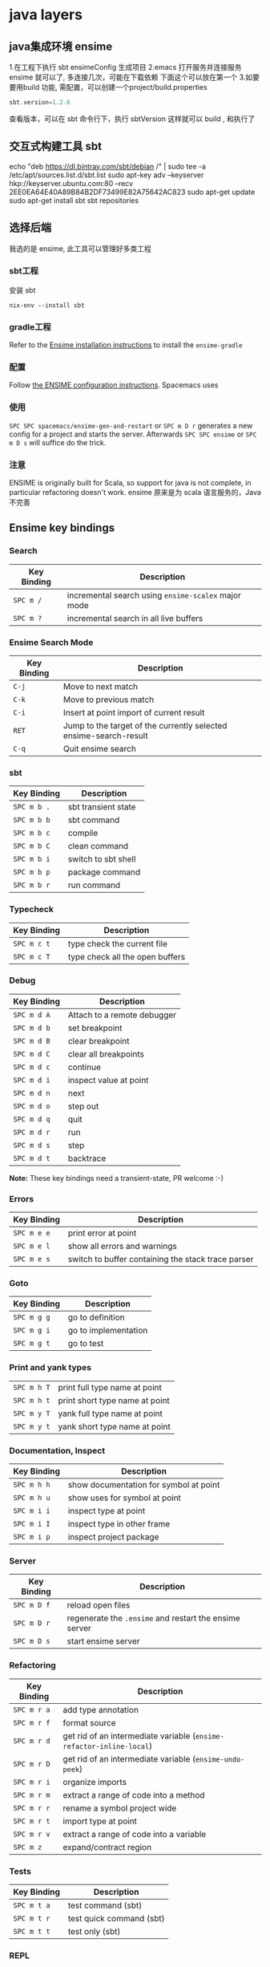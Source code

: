 * java layers
** java集成环境 ensime   
   1.在工程下执行 sbt ensimeConfig 生成项目
   2.emacs 打开服务并连接服务 ensime 就可以了, 多连接几次，可能在下载依赖
   下面这个可以放在第一个
   3.如要要用build 功能, 需配置，可以创建一个project/build.properties
   #+BEGIN_SRC scala
   sbt.version=1.2.6  
   #+END_SRC
   查看版本，可以在 sbt 命令行下，执行 sbtVersion
   这样就可以 build , 和执行了
** 交互式构建工具 sbt 
   echo "deb https://dl.bintray.com/sbt/debian /" | sudo tee -a /etc/apt/sources.list.d/sbt.list
   sudo apt-key adv --keyserver hkp://keyserver.ubuntu.com:80 --recv 2EE0EA64E40A89B84B2DF73499E82A75642AC823
   sudo apt-get update
   sudo apt-get install sbt
   sbt repositories
** 选择后端
   我选的是 ensime, 此工具可以管理好多类工程
*** sbt工程 
安装 sbt
   #+BEGIN_SRC shell
     nix-env --install sbt
#+END_SRC
*** gradle工程
    Refer to the [[https://ensime.org/build_tools/gradle/][Ensime installation instructions]] to install the =ensime-gradle=
*** 配置
    Follow [[https://ensime.github.io/build_tools/sbt/][the ENSIME configuration instructions]]. Spacemacs uses
*** 使用
    ~SPC SPC spacemacs/ensime-gen-and-restart~ or ~SPC m D r~ generates a new config
for a project and starts the server. Afterwards ~SPC SPC ensime~ or ~SPC m D s~
will suffice do the trick.
*** 注意
    ENSIME is originally built for Scala, so support for java is not complete, in
    particular refactoring doesn't work.
    ensime 原来是为 scala 语言服务的，Java不完善

** Ensime key bindings
*** Search
 | Key Binding | Description                                         |
 |-------------+-----------------------------------------------------|
 | ~SPC m /~   | incremental search using =ensime-scalex= major mode |
 | ~SPC m ?~   | incremental search in all live buffers              |

*** Ensime Search Mode
 | Key Binding | Description                                                       |
 |-------------+-------------------------------------------------------------------|
 | ~C-j~       | Move to next match                                                |
 | ~C-k~       | Move to previous match                                            |
 | ~C-i~       | Insert at point import of current result                          |
 | ~RET~       | Jump to the target of the currently selected ensime-search-result |
 | ~C-q~       | Quit ensime search                                                |

*** sbt
 | Key Binding | Description         |
 |-------------+---------------------|
 | ~SPC m b .~ | sbt transient state |
 | ~SPC m b b~ | sbt command         |
 | ~SPC m b c~ | compile             |
 | ~SPC m b C~ | clean command       |
 | ~SPC m b i~ | switch to sbt shell |
 | ~SPC m b p~ | package command     |
 | ~SPC m b r~ | run command         |

*** Typecheck
 | Key Binding | Description                     |
 |-------------+---------------------------------|
 | ~SPC m c t~ | type check the current file     |
 | ~SPC m c T~ | type check all the open buffers |

*** Debug
 | Key Binding | Description                 |
 |-------------+-----------------------------|
 | ~SPC m d A~ | Attach to a remote debugger |
 | ~SPC m d b~ | set breakpoint              |
 | ~SPC m d B~ | clear breakpoint            |
 | ~SPC m d C~ | clear all breakpoints       |
 | ~SPC m d c~ | continue                    |
 | ~SPC m d i~ | inspect value at point      |
 | ~SPC m d n~ | next                        |
 | ~SPC m d o~ | step out                    |
 | ~SPC m d q~ | quit                        |
 | ~SPC m d r~ | run                         |
 | ~SPC m d s~ | step                        |
 | ~SPC m d t~ | backtrace                   |

 *Note:* These key bindings need a transient-state, PR welcome :-)

*** Errors

 | Key Binding | Description                                        |
 |-------------+----------------------------------------------------|
 | ~SPC m e e~ | print error at point                               |
 | ~SPC m e l~ | show all errors and warnings                       |
 | ~SPC m e s~ | switch to buffer containing the stack trace parser |

*** Goto

 | Key Binding | Description          |
 |-------------+----------------------|
 | ~SPC m g g~ | go to definition     |
 | ~SPC m g i~ | go to implementation |
 | ~SPC m g t~ | go to test           |

*** Print and yank types

 |-------------+--------------------------------|
 | ~SPC m h T~ | print full type name at point  |
 | ~SPC m h t~ | print short type name at point |
 | ~SPC m y T~ | yank full type name at point   |
 | ~SPC m y t~ | yank short type name at point  |

*** Documentation, Inspect

 | Key Binding | Description                            |
 |-------------+----------------------------------------|
 | ~SPC m h h~ | show documentation for symbol at point |
 | ~SPC m h u~ | show uses for symbol at point          |
 | ~SPC m i i~ | inspect type at point                  |
 | ~SPC m i I~ | inspect type in other frame            |
 | ~SPC m i p~ | inspect project package                |

*** Server

 | Key Binding | Description                                            |
 |-------------+--------------------------------------------------------|
 | ~SPC m D f~ | reload open files                                      |
 | ~SPC m D r~ | regenerate the =.ensime= and restart the ensime server |
 | ~SPC m D s~ | start ensime server                                    |

*** Refactoring

 | Key Binding | Description                                                          |
 |-------------+----------------------------------------------------------------------|
 | ~SPC m r a~ | add type annotation                                                  |
 | ~SPC m r f~ | format source                                                        |
 | ~SPC m r d~ | get rid of an intermediate variable (=ensime-refactor-inline-local=) |
 | ~SPC m r D~ | get rid of an intermediate variable (=ensime-undo-peek=)             |
 | ~SPC m r i~ | organize imports                                                     |
 | ~SPC m r m~ | extract a range of code into a method                                |
 | ~SPC m r r~ | rename a symbol project wide                                         |
 | ~SPC m r t~ | import type at point                                                 |
 | ~SPC m r v~ | extract a range of code into a variable                              |
 | ~SPC m z~   | expand/contract region                                               |

*** Tests

 | Key Binding | Description              |
 |-------------+--------------------------|
 | ~SPC m t a~ | test command (sbt)       |
 | ~SPC m t r~ | test quick command (sbt) |
 | ~SPC m t t~ | test only (sbt)          |

*** REPL

 | Key Binding | Description                                                         |
 |-------------+---------------------------------------------------------------------|
 | ~SPC m s a~ | ask for a file to be loaded in the REPL                             |
 | ~SPC m s b~ | send buffer to the REPL                                             |
 | ~SPC m s B~ | send buffer to the REPL and focus the REPL buffer in =insert state= |
 | ~SPC m s i~ | start or switch to the REPL inferior process                        |
 | ~SPC m s r~ | send region to the REPL                                             |
 | ~SPC m s R~ | send region to the REPL and focus the REPL buffer in =insert state= |
* java编程工具
** 编译 javac 
   -classpath Path
   -d Dir   指定编译后的类存放路径
   -g  生成调试表
   -nowarn 关闭警告
   -verbose 打开详细信息
   -o 优化
   
   相对的会在 当前目录一起编译 引用的文件，或者在classpath中找
   编译 java CLASSNAME
   包含jar包 指定搜索路径, 默认在当前目录 java -cp C:\workspace;C:\classes HelloWorld
   JVM 会依 CLASSPATH 路径顺序,搜索是否有对应的类文档,先找到先载入。
** javadoc 文档生成器
   javadoc [options...] [package names...] [source filenames...]
#+BEGIN_SRC java
  $ javadoc net.multitool.Payback
        -public -protected -package -private
        -sourcepath      and -classpath -verbose     and -quiet
        -doclet starting_class

  /** This is a C-style comment, but it
      is also a Javadoc comment. */
#+END_SRC

*** 文档注释
    /** 开始 */ 结束
    javadoc 文件名
    @see 放入链接
    @version 放入版本号
    @author 作者
    @param 方法参数
    @return 返回
    @throws
** javah 
       Example 5.7 Java application with a native method (GetUser.java)
       #+BEGIN_SRC java
        public class GetUser {
          static {
             System.loadLibrary("getuser");
          }
          public native String getUserName();
          public static void main(String[] args)
          {
             GetUser usr = new GetUser();
             System.out.println(usr.getUserName());
          }
       }
       #+END_SRC

       $ javah GetUser //生成Ｃ格式的头文件/定义文件
    Example 5.8 Header file for GetUser native methods (GetUser.h)
    #+BEGIN_SRC c
     /* DO NOT EDIT THIS FILE - it is machine generated */
    #include <jni.h>
    /* Header for class GetUser */
    #ifndef _Included_GetUser
    #define _Included_GetUser
    #ifdef __cplusplus
    extern "C" {
    #endif
    /*
      * Class:       GetUser
      * Method:      getUserName
      * Signature: ()Ljava/lang/String;
      */
    JNIEXPORT jstring JNICALL Java_GetUser_getUserName
       (JNIEnv *, jobject);
    #ifdef __cplusplus
    }
    #endif
    #endif
    Example 5.9 Native method’s C implementation file (GetUser.c)
    #include "GetUser.h"
    #include <stdio.h>
    JNIEXPORT jstring JNICALL
    Java_GetUser_getUserName(JNIEnv *jenv, jobject obj)
    {
       char buffer[L_cuserid + 1];
       cuserid(buffer);
       return (*jenv)->NewStringUTF(jenv, buffer);
    }
    #+END_SRC
    
    #+BEGIN_SRC bash
      $ cc -c GetUser.c
      $ cc -shared -o libgetuser.so GetUser.o
      $ export LD_LIBRARY_PATH=.
    #+END_SRC

** 反编译
   javap
** jar
   $ jar cvf jars/jgnash.jar jgnash/bin
$jar cmf pp.jar manifest bin/*.class
   manifest文件
#+BEGIN_SRC 
   Manifest-Version: 1.0
   Ant-Version: Apache Ant 1.5.3
   Created-By: 1.4.1_02-b06 (Sun Microsystems Inc.)
   Version: 1.0
   Main-Class: net.multitool.Payback.Payback
#+END_SRC
 
** build tool
*** ant
*** maven
* Java
** 对象属性 
*** 实例访问性
     private
     protected 
     public
** 抽象类与接口
*** 抽象类
    抽象类和抽象方法都使用 abstract 关键字进行声明。抽象类一般会包含抽象方法，抽象方法一定位于抽象类中。
    **2. 接口** 
    接口是抽象类的延伸，在 Java 8 之前，它可以看成是一个完全抽象的类，也就是说它不能有任何的方法实现。
    从 Java 8 开始，接口也可以拥有默认的方法实现，这是因为不支持默认方法的接口的维护成本太高了。在 Java 8 之前，
    如果一个接口想要添加新的方法，那么要修改所有实现了该接口的类。
    接口的成员（字段 + 方法）默认都是 public 的，并且不允许定义为 private 或者 protected。

    接口的字段默认都是 static 和 final 的。
#+BEGIN_SRC java
    public interface InterfaceExample {

        void func1();

        default void func2(){
            System.out.println("func2");
        }

        int x = 123;
        // int y;               // Variable 'y' might not have been initialized
        public int z = 0;       // Modifier 'public' is redundant for interface fields
        // private int k = 0;   // Modifier 'private' not allowed here
        // protected int l = 0; // Modifier 'protected' not allowed here
        // private void fun3(); // Modifier 'private' not allowed here
    }

    public class InterfaceImplementExample implements InterfaceExample {
        @Override
        public void func1() {
            System.out.println("func1");
        }
    }
    // InterfaceExample ie1 = new InterfaceExample(); // 'InterfaceExample' is abstract; cannot be instantiated
    InterfaceExample ie2 = new InterfaceImplementExample();
    ie2.func1();
    System.out.println(InterfaceExample.x);
    
#+END_SRC
** Object 通用方法
** 反射
    反射可以提供运行时的类信息，并且这个类可以在运行时才加载进来，甚至在编译时期该类的 .class 不存在也可以加载进来。
    
    每个类都有一个  **Class**  对象，包含了与类有关的信息。当编译一个新类时，会产生一个同名的 .class 文件，该文件内容保存着 Class 对象。
    Class 和 java.lang.reflect 一起对反射提供了支持，java.lang.reflect 类库主要包含了以下三个类：
    
    - **Field** ：可以使用 get() 和 set() 方法读取和修改 Field 对象关联的字段；
    - **Method** ：可以使用 invoke() 方法调用与 Method 对象关联的方法；
    - **Constructor** ：可以用 Constructor 创建新的对象。
** 异常
    Throwable 可以用来表示任何可以作为异常抛出的类，分为两种： **Error**  和 **Exception**。其中 Error 用来表示 JVM 无法处理的错误，Exception 分为两种：
    - **受检异常** ：需要用 try...catch... 语句捕获并进行处理，并且可以从异常中恢复；
    - **非受检异常** ：是程序运行时错误，例如除 0 会引发 Arithmetic Exception，此时程序崩溃并且无法恢复。
** 泛型
    ```java
    public class Box<T> {
        // T stands for "Type"
        private T t;
        public void set(T t) { this.t = t; }
        public T get() { return t; }
    }
    ```

    - [Java 泛型详解](http://www.importnew.com/24029.html)
    - [10 道 Java 泛型面试题](https://cloud.tencent.com/developer/article/1033693)
** 注解
    Java 注解是附加在代码中的一些元信息，用于一些工具在编译、运行时进行解析和使用，起到说明、配置的功能。注解不会也不能影响代码的实际逻辑，仅仅起到辅助性的作用。
** Java 与 C++ 的区别
    - Java 是纯粹的面向对象语言，所有的对象都继承自 java.lang.Object，C++ 为了兼容 C 即支持面向对象也支持面向过程。
    - Java 通过虚拟机从而实现跨平台特性，但是 C++ 依赖于特定的平台。
    - Java 没有指针，它的引用可以理解为安全指针，而 C++ 具有和 C 一样的指针。
    - Java 支持自动垃圾回收，而 C++ 需要手动回收。
    - Java 不支持多重继承，只能通过实现多个接口来达到相同目的，而 C++ 支持多重继承。
    - Java 不支持操作符重载，虽然可以对两个 String 对象执行加法运算，但是这是语言内置支持的操作，不属于操作符重载，而 C++ 可以。
    - Java 的 goto 是保留字，但是不可用，C++ 可以使用 goto。
    - Java 不支持条件编译，C++ 通过 #ifdef #ifndef 等预处理命令从而实现条件编译。

* java IO
# 一、概览

Java 的 I/O 大概可以分成以下几类：

- 磁盘操作：File
- 字节操作：InputStream 和 OutputStream
- 字符操作：Reader 和 Writer
- 对象操作：Serializable
- 网络操作：Socket
- 新的输入/输出：NIO

# 二、磁盘操作

File 类可以用于表示文件和目录的信息，但是它不表示文件的内容。

递归地列出一个目录下所有文件：

```java
public static void listAllFiles(File dir) {
    if (dir == null || !dir.exists()) {
        return;
    }
    if (dir.isFile()) {
        System.out.println(dir.getName());
        return;
    }
    for (File file : dir.listFiles()) {
        listAllFiles(file);
    }
}
```

# 三、字节操作

## 实现文件复制

```java
public static void copyFile(String src, String dist) throws IOException {
    FileInputStream in = new FileInputStream(src);
    FileOutputStream out = new FileOutputStream(dist);

    byte[] buffer = new byte[20 * 1024];
    int cnt;

    // read() 最多读取 buffer.length 个字节
    // 返回的是实际读取的个数
    // 返回 -1 的时候表示读到 eof，即文件尾
    while ((cnt = in.read(buffer, 0, buffer.length)) != -1) {
        out.write(buffer, 0, cnt);
    }

    in.close();
    out.close();
}
```

## 装饰者模式

Java I/O 使用了装饰者模式来实现。以 InputStream 为例，

- InputStream 是抽象组件；
- FileInputStream 是 InputStream 的子类，属于具体组件，提供了字节流的输入操作；
- FilterInputStream 属于抽象装饰者，装饰者用于装饰组件，为组件提供额外的功能。例如 BufferedInputStream 为 FileInputStream 提供缓存的功能。

<div align="center"> <img src="../pics//DP-Decorator-java.io.png" width="500"/> </div><br>

实例化一个具有缓存功能的字节流对象时，只需要在 FileInputStream 对象上再套一层 BufferedInputStream 对象即可。

```java
FileInputStream fileInputStream = new FileInputStream(filePath);
BufferedInputStream bufferedInputStream = new BufferedInputStream(fileInputStream);
```

DataInputStream 装饰者提供了对更多数据类型进行输入的操作，比如 int、double 等基本类型。

# 四、字符操作

## 编码与解码

编码就是把字符转换为字节，而解码是把字节重新组合成字符。

如果编码和解码过程使用不同的编码方式那么就出现了乱码。

- GBK 编码中，中文字符占 2 个字节，英文字符占 1 个字节；
- UTF-8 编码中，中文字符占 3 个字节，英文字符占 1 个字节；
- UTF-16be 编码中，中文字符和英文字符都占 2 个字节。

UTF-16be 中的 be 指的是 Big Endian，也就是大端。相应地也有 UTF-16le，le 指的是 Little Endian，也就是小端。

Java 使用双字节编码 UTF-16be，这不是指 Java 只支持这一种编码方式，而是说 char 这种类型使用 UTF-16be 进行编码。char 类型占 16 位，也就是两个字节，Java 使用这种双字节编码是为了让一个中文或者一个英文都能使用一个 char 来存储。

## String 的编码方式

String 可以看成一个字符序列，可以指定一个编码方式将它编码为字节序列，也可以指定一个编码方式将一个字节序列解码为 String。

```java
String str1 = "中文";
byte[] bytes = str1.getBytes("UTF-8");
String str2 = new String(bytes, "UTF-8");
System.out.println(str2);
```

在调用无参数 getBytes() 方法时，默认的编码方式不是 UTF-16be。双字节编码的好处是可以使用一个 char 存储中文和英文，而将 String 转为 bytes[] 字节数组就不再需要这个好处，因此也就不再需要双字节编码。getBytes() 的默认编码方式与平台有关，一般为 UTF-8。

```java
byte[] bytes = str1.getBytes();
```

## Reader 与 Writer

不管是磁盘还是网络传输，最小的存储单元都是字节，而不是字符。但是在程序中操作的通常是字符形式的数据，因此需要提供对字符进行操作的方法。

- InputStreamReader 实现从字节流解码成字符流；
- OutputStreamWriter 实现字符流编码成为字节流。

## 实现逐行输出文本文件的内容

```java
public static void readFileContent(String filePath) throws IOException {

    FileReader fileReader = new FileReader(filePath);
    BufferedReader bufferedReader = new BufferedReader(fileReader);

    String line;
    while ((line = bufferedReader.readLine()) != null) {
        System.out.println(line);
    }

    // 装饰者模式使得 BufferedReader 组合了一个 Reader 对象
    // 在调用 BufferedReader 的 close() 方法时会去调用 Reader 的 close() 方法
    // 因此只要一个 close() 调用即可
    bufferedReader.close();
}
```

# 五、对象操作

## 序列化

序列化就是将一个对象转换成字节序列，方便存储和传输。

- 序列化：ObjectOutputStream.writeObject()
- 反序列化：ObjectInputStream.readObject()

不会对静态变量进行序列化，因为序列化只是保存对象的状态，静态变量属于类的状态。

## Serializable

序列化的类需要实现 Serializable 接口，它只是一个标准，没有任何方法需要实现，但是如果不去实现它的话而进行序列化，会抛出异常。

```java
public static void main(String[] args) throws IOException, ClassNotFoundException {

    A a1 = new A(123, "abc");
    String objectFile = "file/a1";

    ObjectOutputStream objectOutputStream = new ObjectOutputStream(new FileOutputStream(objectFile));
    objectOutputStream.writeObject(a1);
    objectOutputStream.close();

    ObjectInputStream objectInputStream = new ObjectInputStream(new FileInputStream(objectFile));
    A a2 = (A) objectInputStream.readObject();
    objectInputStream.close();
    System.out.println(a2);
}

private static class A implements Serializable {

    private int x;
    private String y;

    A(int x, String y) {
        this.x = x;
        this.y = y;
    }

    @Override
    public String toString() {
        return "x = " + x + "  " + "y = " + y;
    }
}
```

## transient

transient 关键字可以使一些属性不会被序列化。

ArrayList 中存储数据的数组 elementData 是用 transient 修饰的，因为这个数组是动态扩展的，并不是所有的空间都被使用，因此就不需要所有的内容都被序列化。通过重写序列化和反序列化方法，使得可以只序列化数组中有内容的那部分数据。

```java
private transient Object[] elementData;
```

# 六、网络操作

Java 中的网络支持：

- InetAddress：用于表示网络上的硬件资源，即 IP 地址；
- URL：统一资源定位符；
- Sockets：使用 TCP 协议实现网络通信；
- Datagram：使用 UDP 协议实现网络通信。

## InetAddress

没有公有的构造函数，只能通过静态方法来创建实例。

```java
InetAddress.getByName(String host);
InetAddress.getByAddress(byte[] address);
```

## URL

可以直接从 URL 中读取字节流数据。

```java
public static void main(String[] args) throws IOException {

    URL url = new URL("http://www.baidu.com");

    /* 字节流 */
    InputStream is = url.openStream();

    /* 字符流 */
    InputStreamReader isr = new InputStreamReader(is, "utf-8");

    /* 提供缓存功能 */
    BufferedReader br = new BufferedReader(isr);

    String line;
    while ((line = br.readLine()) != null) {
        System.out.println(line);
    }

    br.close();
}
```

## Sockets

- ServerSocket：服务器端类
- Socket：客户端类
- 服务器和客户端通过 InputStream 和 OutputStream 进行输入输出。

<div align="center"> <img src="../pics//ClienteServidorSockets1521731145260.jpg"/> </div><br>

## Datagram

- DatagramSocket：通信类
- DatagramPacket：数据包类

# 七、NIO

新的输入/输出 (NIO) 库是在 JDK 1.4 中引入的，弥补了原来的 I/O 的不足，提供了高速的、面向块的 I/O。

## 流与块

I/O 与 NIO 最重要的区别是数据打包和传输的方式，I/O 以流的方式处理数据，而 NIO 以块的方式处理数据。

面向流的 I/O 一次处理一个字节数据：一个输入流产生一个字节数据，一个输出流消费一个字节数据。为流式数据创建过滤器非常容易，链接几个过滤器，以便每个过滤器只负责复杂处理机制的一部分。不利的一面是，面向流的 I/O 通常相当慢。

面向块的 I/O 一次处理一个数据块，按块处理数据比按流处理数据要快得多。但是面向块的 I/O 缺少一些面向流的 I/O 所具有的优雅性和简单性。

I/O 包和 NIO 已经很好地集成了，java.io.\* 已经以 NIO 为基础重新实现了，所以现在它可以利用 NIO 的一些特性。例如，java.io.\* 包中的一些类包含以块的形式读写数据的方法，这使得即使在面向流的系统中，处理速度也会更快。

## 通道与缓冲区

### 1. 通道

通道 Channel 是对原 I/O 包中的流的模拟，可以通过它读取和写入数据。

通道与流的不同之处在于，流只能在一个方向上移动(一个流必须是 InputStream 或者 OutputStream 的子类)，而通道是双向的，可以用于读、写或者同时用于读写。

通道包括以下类型：

- FileChannel：从文件中读写数据；
- DatagramChannel：通过 UDP 读写网络中数据；
- SocketChannel：通过 TCP 读写网络中数据；
- ServerSocketChannel：可以监听新进来的 TCP 连接，对每一个新进来的连接都会创建一个 SocketChannel。

### 2. 缓冲区

发送给一个通道的所有数据都必须首先放到缓冲区中，同样地，从通道中读取的任何数据都要先读到缓冲区中。也就是说，不会直接对通道进行读写数据，而是要先经过缓冲区。

缓冲区实质上是一个数组，但它不仅仅是一个数组。缓冲区提供了对数据的结构化访问，而且还可以跟踪系统的读/写进程。

缓冲区包括以下类型：

- ByteBuffer
- CharBuffer
- ShortBuffer
- IntBuffer
- LongBuffer
- FloatBuffer
- DoubleBuffer

## 缓冲区状态变量

- capacity：最大容量；
- position：当前已经读写的字节数；
- limit：还可以读写的字节数。

状态变量的改变过程举例：

① 新建一个大小为 8 个字节的缓冲区，此时 position 为 0，而 limit = capacity = 8。capacity 变量不会改变，下面的讨论会忽略它。

<div align="center"> <img src="../pics//1bea398f-17a7-4f67-a90b-9e2d243eaa9a.png"/> </div><br>

② 从输入通道中读取 5 个字节数据写入缓冲区中，此时 position 为 5，limit 保持不变。

<div align="center"> <img src="../pics//80804f52-8815-4096-b506-48eef3eed5c6.png"/> </div><br>

③ 在将缓冲区的数据写到输出通道之前，需要先调用 flip() 方法，这个方法将 limit 设置为当前 position，并将 position 设置为 0。

<div align="center"> <img src="../pics//952e06bd-5a65-4cab-82e4-dd1536462f38.png"/> </div><br>

④ 从缓冲区中取 4 个字节到输出缓冲中，此时 position 设为 4。

<div align="center"> <img src="../pics//b5bdcbe2-b958-4aef-9151-6ad963cb28b4.png"/> </div><br>

⑤ 最后需要调用 clear() 方法来清空缓冲区，此时 position 和 limit 都被设置为最初位置。

<div align="center"> <img src="../pics//67bf5487-c45d-49b6-b9c0-a058d8c68902.png"/> </div><br>

## 文件 NIO 实例

以下展示了使用 NIO 快速复制文件的实例：

```java
public static void fastCopy(String src, String dist) throws IOException {

    /* 获得源文件的输入字节流 */
    FileInputStream fin = new FileInputStream(src);

    /* 获取输入字节流的文件通道 */
    FileChannel fcin = fin.getChannel();

    /* 获取目标文件的输出字节流 */
    FileOutputStream fout = new FileOutputStream(dist);

    /* 获取输出字节流的文件通道 */
    FileChannel fcout = fout.getChannel();

    /* 为缓冲区分配 1024 个字节 */
    ByteBuffer buffer = ByteBuffer.allocateDirect(1024);

    while (true) {

        /* 从输入通道中读取数据到缓冲区中 */
        int r = fcin.read(buffer);

        /* read() 返回 -1 表示 EOF */
        if (r == -1) {
            break;
        }

        /* 切换读写 */
        buffer.flip();

        /* 把缓冲区的内容写入输出文件中 */
        fcout.write(buffer);

        /* 清空缓冲区 */
        buffer.clear();
    }
}
```

## 选择器

NIO 常常被叫做非阻塞 IO，主要是因为 NIO 在网络通信中的非阻塞特性被广泛使用。

NIO 实现了 IO 多路复用中的 Reactor 模型，一个线程 Thread 使用一个选择器 Selector 通过轮询的方式去监听多个通道 Channel 上的事件，从而让一个线程就可以处理多个事件。

通过配置监听的通道 Channel 为非阻塞，那么当 Channel 上的 IO 事件还未到达时，就不会进入阻塞状态一直等待，而是继续轮询其它 Channel，找到 IO 事件已经到达的 Channel 执行。

因为创建和切换线程的开销很大，因此使用一个线程来处理多个事件而不是一个线程处理一个事件，对于 IO 密集型的应用具有很好地性能。

应该注意的是，只有套接字 Channel 才能配置为非阻塞，而 FileChannel 不能，为 FileChannel 配置非阻塞也没有意义。

<div align="center"> <img src="../pics//4d930e22-f493-49ae-8dff-ea21cd6895dc.png"/> </div><br>

### 1. 创建选择器

```java
Selector selector = Selector.open();
```

### 2. 将通道注册到选择器上

```java
ServerSocketChannel ssChannel = ServerSocketChannel.open();
ssChannel.configureBlocking(false);
ssChannel.register(selector, SelectionKey.OP_ACCEPT);
```

通道必须配置为非阻塞模式，否则使用选择器就没有任何意义了，因为如果通道在某个事件上被阻塞，那么服务器就不能响应其它事件，必须等待这个事件处理完毕才能去处理其它事件，显然这和选择器的作用背道而驰。

在将通道注册到选择器上时，还需要指定要注册的具体事件，主要有以下几类：

- SelectionKey.OP_CONNECT
- SelectionKey.OP_ACCEPT
- SelectionKey.OP_READ
- SelectionKey.OP_WRITE

它们在 SelectionKey 的定义如下：

```java
public static final int OP_READ = 1 << 0;
public static final int OP_WRITE = 1 << 2;
public static final int OP_CONNECT = 1 << 3;
public static final int OP_ACCEPT = 1 << 4;
```

可以看出每个事件可以被当成一个位域，从而组成事件集整数。例如：

```java
int interestSet = SelectionKey.OP_READ | SelectionKey.OP_WRITE;
```

### 3. 监听事件

```java
int num = selector.select();
```

使用 select() 来监听到达的事件，它会一直阻塞直到有至少一个事件到达。

### 4. 获取到达的事件

```java
Set<SelectionKey> keys = selector.selectedKeys();
Iterator<SelectionKey> keyIterator = keys.iterator();
while (keyIterator.hasNext()) {
    SelectionKey key = keyIterator.next();
    if (key.isAcceptable()) {
        // ...
    } else if (key.isReadable()) {
        // ...
    }
    keyIterator.remove();
}
```

### 5. 事件循环

因为一次 select() 调用不能处理完所有的事件，并且服务器端有可能需要一直监听事件，因此服务器端处理事件的代码一般会放在一个死循环内。

```java
while (true) {
    int num = selector.select();
    Set<SelectionKey> keys = selector.selectedKeys();
    Iterator<SelectionKey> keyIterator = keys.iterator();
    while (keyIterator.hasNext()) {
        SelectionKey key = keyIterator.next();
        if (key.isAcceptable()) {
            // ...
        } else if (key.isReadable()) {
            // ...
        }
        keyIterator.remove();
    }
}
```

## 套接字 NIO 实例

```java
public class NIOServer {

    public static void main(String[] args) throws IOException {

        Selector selector = Selector.open();

        ServerSocketChannel ssChannel = ServerSocketChannel.open();
        ssChannel.configureBlocking(false);
        ssChannel.register(selector, SelectionKey.OP_ACCEPT);

        ServerSocket serverSocket = ssChannel.socket();
        InetSocketAddress address = new InetSocketAddress("127.0.0.1", 8888);
        serverSocket.bind(address);

        while (true) {

            selector.select();
            Set<SelectionKey> keys = selector.selectedKeys();
            Iterator<SelectionKey> keyIterator = keys.iterator();

            while (keyIterator.hasNext()) {

                SelectionKey key = keyIterator.next();

                if (key.isAcceptable()) {

                    ServerSocketChannel ssChannel1 = (ServerSocketChannel) key.channel();

                    // 服务器会为每个新连接创建一个 SocketChannel
                    SocketChannel sChannel = ssChannel1.accept();
                    sChannel.configureBlocking(false);

                    // 这个新连接主要用于从客户端读取数据
                    sChannel.register(selector, SelectionKey.OP_READ);

                } else if (key.isReadable()) {

                    SocketChannel sChannel = (SocketChannel) key.channel();
                    System.out.println(readDataFromSocketChannel(sChannel));
                    sChannel.close();
                }

                keyIterator.remove();
            }
        }
    }

    private static String readDataFromSocketChannel(SocketChannel sChannel) throws IOException {

        ByteBuffer buffer = ByteBuffer.allocate(1024);
        StringBuilder data = new StringBuilder();

        while (true) {

            buffer.clear();
            int n = sChannel.read(buffer);
            if (n == -1) {
                break;
            }
            buffer.flip();
            int limit = buffer.limit();
            char[] dst = new char[limit];
            for (int i = 0; i < limit; i++) {
                dst[i] = (char) buffer.get(i);
            }
            data.append(dst);
            buffer.clear();
        }
        return data.toString();
    }
}
```

```java
public class NIOClient {

    public static void main(String[] args) throws IOException {
        Socket socket = new Socket("127.0.0.1", 8888);
        OutputStream out = socket.getOutputStream();
        String s = "hello world";
        out.write(s.getBytes());
        out.close();
    }
}
```

## 内存映射文件

内存映射文件 I/O 是一种读和写文件数据的方法，它可以比常规的基于流或者基于通道的 I/O 快得多。

向内存映射文件写入可能是危险的，只是改变数组的单个元素这样的简单操作，就可能会直接修改磁盘上的文件。修改数据与将数据保存到磁盘是没有分开的。

下面代码行将文件的前 1024 个字节映射到内存中，map() 方法返回一个 MappedByteBuffer，它是 ByteBuffer 的子类。因此，可以像使用其他任何 ByteBuffer 一样使用新映射的缓冲区，操作系统会在需要时负责执行映射。

```java
MappedByteBuffer mbb = fc.map(FileChannel.MapMode.READ_WRITE, 0, 1024);
```

## 对比

NIO 与普通 I/O 的区别主要有以下两点：

- NIO 是非阻塞的；
- NIO 面向块，I/O 面向流。

# 八、参考资料

- Eckel B, 埃克尔, 昊鹏, 等. Java 编程思想 [M]. 机械工业出版社, 2002.
- [IBM: NIO 入门](https://www.ibm.com/developerworks/cn/education/java/j-nio/j-nio.html)
- [Java NIO Tutorial](http://tutorials.jenkov.com/java-nio/index.html)
- [Java NIO 浅析](https://tech.meituan.com/nio.html)
- [IBM: 深入分析 Java I/O 的工作机制](https://www.ibm.com/developerworks/cn/java/j-lo-javaio/index.html)
- [IBM: 深入分析 Java 中的中文编码问题](https://www.ibm.com/developerworks/cn/java/j-lo-chinesecoding/index.htm)
- [IBM: Java 序列化的高级认识](https://www.ibm.com/developerworks/cn/java/j-lo-serial/index.html)
- [NIO 与传统 IO 的区别](http://blog.csdn.net/shimiso/article/details/24990499)
- [Decorator Design Pattern](http://stg-tud.github.io/sedc/Lecture/ws13-14/5.3-Decorator.html#mode=document)
- [Socket Multicast](http://labojava.blogspot.com/2012/12/socket-multicast.html)
* java 容器
# 一、概览

容器主要包括 Collection 和 Map 两种，Collection 存储着对象的集合，而 Map 存储着键值对（两个对象）的映射表。

## Collection

<div align="center"> <img src="../pics//VP6n3i8W48Ptde8NQ9_0eSR5eOD6uqx.png"/> </div><br>

### 1. Set

- TreeSet：基于红黑树实现，支持有序性操作，例如根据一个范围查找元素的操作。但是查找效率不如 HashSet，HashSet 查找的时间复杂度为 O(1)，TreeSet 则为 O(logN)。

- HashSet：基于哈希表实现，支持快速查找，但不支持有序性操作。并且失去了元素的插入顺序信息，也就是说使用 Iterator 遍历 HashSet 得到的结果是不确定的。

- LinkedHashSet：具有 HashSet 的查找效率，且内部使用双向链表维护元素的插入顺序。

### 2. List

- ArrayList：基于动态数组实现，支持随机访问。

- Vector：和 ArrayList 类似，但它是线程安全的。

- LinkedList：基于双向链表实现，只能顺序访问，但是可以快速地在链表中间插入和删除元素。不仅如此，LinkedList 还可以用作栈、队列和双向队列。

### 3. Queue

- LinkedList：可以用它来实现双向队列。

- PriorityQueue：基于堆结构实现，可以用它来实现优先队列。

## Map

<div align="center"> <img src="../pics//SoWkIImgAStDuUBAp2j9BKfBJ4vLy4q.png"/> </div><br>

- TreeMap：基于红黑树实现。

- HashMap：基于哈希表实现。

- HashTable：和 HashMap 类似，但它是线程安全的，这意味着同一时刻多个线程可以同时写入 HashTable 并且不会导致数据不一致。它是遗留类，不应该去使用它。现在可以使用 ConcurrentHashMap 来支持线程安全，并且 ConcurrentHashMap 的效率会更高，因为 ConcurrentHashMap 引入了分段锁。

- LinkedHashMap：使用双向链表来维护元素的顺序，顺序为插入顺序或者最近最少使用（LRU）顺序。


# 二、容器中的设计模式

## 迭代器模式

<div align="center"> <img src="../pics//SoWkIImgAStDuUBAp2j9BKfBJ4vLy0G.png"/> </div><br>

Collection 实现了 Iterable 接口，其中的 iterator() 方法能够产生一个 Iterator 对象，通过这个对象就可以迭代遍历 Collection 中的元素。

从 JDK 1.5 之后可以使用 foreach 方法来遍历实现了 Iterable 接口的聚合对象。

```java
List<String> list = new ArrayList<>();
list.add("a");
list.add("b");
for (String item : list) {
    System.out.println(item);
}
```

## 适配器模式

java.util.Arrays#asList() 可以把数组类型转换为 List 类型。

```java
@SafeVarargs
public static <T> List<T> asList(T... a)
```

应该注意的是 asList() 的参数为泛型的变长参数，不能使用基本类型数组作为参数，只能使用相应的包装类型数组。

```java
Integer[] arr = {1, 2, 3};
List list = Arrays.asList(arr);
```

也可以使用以下方式调用 asList()：

```java
List list = Arrays.asList(1, 2, 3);
```

# 三、源码分析

如果没有特别说明，以下源码分析基于 JDK 1.8。

在 IDEA 中 double shift 调出 Search EveryWhere，查找源码文件，找到之后就可以阅读源码。

## ArrayList

### 1. 概览

实现了 RandomAccess 接口，因此支持随机访问。这是理所当然的，因为 ArrayList 是基于数组实现的。

```java
public class ArrayList<E> extends AbstractList<E>
        implements List<E>, RandomAccess, Cloneable, java.io.Serializable
```

数组的默认大小为 10。

```java
private static final int DEFAULT_CAPACITY = 10;
```

### 2. 扩容

添加元素时使用 ensureCapacityInternal() 方法来保证容量足够，如果不够时，需要使用 grow() 方法进行扩容，新容量的大小为 `oldCapacity + (oldCapacity >> 1)`，也就是旧容量的 1.5 倍。

扩容操作需要调用 `Arrays.copyOf()` 把原数组整个复制到新数组中，这个操作代价很高，因此最好在创建 ArrayList 对象时就指定大概的容量大小，减少扩容操作的次数。

```java
public boolean add(E e) {
    ensureCapacityInternal(size + 1);  // Increments modCount!!
    elementData[size++] = e;
    return true;
}

private void ensureCapacityInternal(int minCapacity) {
    if (elementData == DEFAULTCAPACITY_EMPTY_ELEMENTDATA) {
        minCapacity = Math.max(DEFAULT_CAPACITY, minCapacity);
    }
    ensureExplicitCapacity(minCapacity);
}

private void ensureExplicitCapacity(int minCapacity) {
    modCount++;
    // overflow-conscious code
    if (minCapacity - elementData.length > 0)
        grow(minCapacity);
}

private void grow(int minCapacity) {
    // overflow-conscious code
    int oldCapacity = elementData.length;
    int newCapacity = oldCapacity + (oldCapacity >> 1);
    if (newCapacity - minCapacity < 0)
        newCapacity = minCapacity;
    if (newCapacity - MAX_ARRAY_SIZE > 0)
        newCapacity = hugeCapacity(minCapacity);
    // minCapacity is usually close to size, so this is a win:
    elementData = Arrays.copyOf(elementData, newCapacity);
}
```

### 3. 删除元素

需要调用 System.arraycopy() 将 index+1 后面的元素都复制到 index 位置上，该操作的时间复杂度为 O(N)，可以看出 ArrayList 删除元素的代价是非常高的。

```java
public E remove(int index) {
    rangeCheck(index);
    modCount++;
    E oldValue = elementData(index);
    int numMoved = size - index - 1;
    if (numMoved > 0)
        System.arraycopy(elementData, index+1, elementData, index, numMoved);
    elementData[--size] = null; // clear to let GC do its work
    return oldValue;
}
```

### 4. Fail-Fast

modCount 用来记录 ArrayList 结构发生变化的次数。结构发生变化是指添加或者删除至少一个元素的所有操作，或者是调整内部数组的大小，仅仅只是设置元素的值不算结构发生变化。

在进行序列化或者迭代等操作时，需要比较操作前后 modCount 是否改变，如果改变了需要抛出 ConcurrentModificationException。

```java
private void writeObject(java.io.ObjectOutputStream s)
    throws java.io.IOException{
    // Write out element count, and any hidden stuff
    int expectedModCount = modCount;
    s.defaultWriteObject();

    // Write out size as capacity for behavioural compatibility with clone()
    s.writeInt(size);

    // Write out all elements in the proper order.
    for (int i=0; i<size; i++) {
        s.writeObject(elementData[i]);
    }

    if (modCount != expectedModCount) {
        throw new ConcurrentModificationException();
    }
}
```

### 5. 序列化

ArrayList 基于数组实现，并且具有动态扩容特性，因此保存元素的数组不一定都会被使用，那么就没必要全部进行序列化。

保存元素的数组 elementData 使用 transient 修饰，该关键字声明数组默认不会被序列化。

```java
transient Object[] elementData; // non-private to simplify nested class access
```

ArrayList 实现了 writeObject() 和 readObject() 来控制只序列化数组中有元素填充那部分内容。

```java
private void readObject(java.io.ObjectInputStream s)
    throws java.io.IOException, ClassNotFoundException {
    elementData = EMPTY_ELEMENTDATA;

    // Read in size, and any hidden stuff
    s.defaultReadObject();

    // Read in capacity
    s.readInt(); // ignored

    if (size > 0) {
        // be like clone(), allocate array based upon size not capacity
        ensureCapacityInternal(size);

        Object[] a = elementData;
        // Read in all elements in the proper order.
        for (int i=0; i<size; i++) {
            a[i] = s.readObject();
        }
    }
}
```

```java
private void writeObject(java.io.ObjectOutputStream s)
    throws java.io.IOException{
    // Write out element count, and any hidden stuff
    int expectedModCount = modCount;
    s.defaultWriteObject();

    // Write out size as capacity for behavioural compatibility with clone()
    s.writeInt(size);

    // Write out all elements in the proper order.
    for (int i=0; i<size; i++) {
        s.writeObject(elementData[i]);
    }

    if (modCount != expectedModCount) {
        throw new ConcurrentModificationException();
    }
}
```

序列化时需要使用 ObjectOutputStream 的 writeObject() 将对象转换为字节流并输出。而 writeObject() 方法在传入的对象存在 writeObject() 的时候会去反射调用该对象的 writeObject() 来实现序列化。反序列化使用的是 ObjectInputStream 的 readObject() 方法，原理类似。

```java
ArrayList list = new ArrayList();
ObjectOutputStream oos = new ObjectOutputStream(new FileOutputStream(file));
oos.writeObject(list);
```

## Vector

### 1. 同步

它的实现与 ArrayList 类似，但是使用了 synchronized 进行同步。

```java
public synchronized boolean add(E e) {
    modCount++;
    ensureCapacityHelper(elementCount + 1);
    elementData[elementCount++] = e;
    return true;
}

public synchronized E get(int index) {
    if (index >= elementCount)
        throw new ArrayIndexOutOfBoundsException(index);

    return elementData(index);
}
```

### 2. 与 ArrayList 的比较

- Vector 是同步的，因此开销就比 ArrayList 要大，访问速度更慢。最好使用 ArrayList 而不是 Vector，因为同步操作完全可以由程序员自己来控制；
- Vector 每次扩容请求其大小的 2 倍空间，而 ArrayList 是 1.5 倍。

### 3. 替代方案

可以使用 `Collections.synchronizedList();` 得到一个线程安全的 ArrayList。

```java
List<String> list = new ArrayList<>();
List<String> synList = Collections.synchronizedList(list);
```

也可以使用 concurrent 并发包下的 CopyOnWriteArrayList 类。

```java
List<String> list = new CopyOnWriteArrayList<>();
```

## CopyOnWriteArrayList

### 读写分离

写操作在一个复制的数组上进行，读操作还是在原始数组中进行，读写分离，互不影响。

写操作需要加锁，防止并发写入时导致写入数据丢失。

写操作结束之后需要把原始数组指向新的复制数组。

```java
public boolean add(E e) {
    final ReentrantLock lock = this.lock;
    lock.lock();
    try {
        Object[] elements = getArray();
        int len = elements.length;
        Object[] newElements = Arrays.copyOf(elements, len + 1);
        newElements[len] = e;
        setArray(newElements);
        return true;
    } finally {
        lock.unlock();
    }
}

final void setArray(Object[] a) {
    array = a;
}
```

```java
@SuppressWarnings("unchecked")
private E get(Object[] a, int index) {
    return (E) a[index];
}
```

### 适用场景

CopyOnWriteArrayList 在写操作的同时允许读操作，大大提高了读操作的性能，因此很适合读多写少的应用场景。

但是 CopyOnWriteArrayList 有其缺陷：

- 内存占用：在写操作时需要复制一个新的数组，使得内存占用为原来的两倍左右；
- 数据不一致：读操作不能读取实时性的数据，因为部分写操作的数据还未同步到读数组中。

所以 CopyOnWriteArrayList 不适合内存敏感以及对实时性要求很高的场景。

## LinkedList

### 1. 概览

基于双向链表实现，使用 Node 存储链表节点信息。

```java
private static class Node<E> {
    E item;
    Node<E> next;
    Node<E> prev;
}
```

每个链表存储了 first 和 last 指针：

```java
transient Node<E> first;
transient Node<E> last;
```

<div align="center"> <img src="../pics//49495c95-52e5-4c9a-b27b-92cf235ff5ec.png" width="500"/> </div><br>

### 2. 与 ArrayList 的比较

- ArrayList 基于动态数组实现，LinkedList 基于双向链表实现；
- ArrayList 支持随机访问，LinkedList 不支持；
- LinkedList 在任意位置添加删除元素更快。

## HashMap

为了便于理解，以下源码分析以 JDK 1.7 为主。

### 1. 存储结构

内部包含了一个 Entry 类型的数组 table。

```java
transient Entry[] table;
```

Entry 存储着键值对。它包含了四个字段，从 next 字段我们可以看出 Entry 是一个链表。即数组中的每个位置被当成一个桶，一个桶存放一个链表。HashMap 使用拉链法来解决冲突，同一个链表中存放哈希值相同的 Entry。

<div align="center"> <img src="../pics//8fe838e3-ef77-4f63-bf45-417b6bc5c6bb.png" width="600"/> </div><br>

```java
static class Entry<K,V> implements Map.Entry<K,V> {
    final K key;
    V value;
    Entry<K,V> next;
    int hash;

    Entry(int h, K k, V v, Entry<K,V> n) {
        value = v;
        next = n;
        key = k;
        hash = h;
    }

    public final K getKey() {
        return key;
    }

    public final V getValue() {
        return value;
    }

    public final V setValue(V newValue) {
        V oldValue = value;
        value = newValue;
        return oldValue;
    }

    public final boolean equals(Object o) {
        if (!(o instanceof Map.Entry))
            return false;
        Map.Entry e = (Map.Entry)o;
        Object k1 = getKey();
        Object k2 = e.getKey();
        if (k1 == k2 || (k1 != null && k1.equals(k2))) {
            Object v1 = getValue();
            Object v2 = e.getValue();
            if (v1 == v2 || (v1 != null && v1.equals(v2)))
                return true;
        }
        return false;
    }

    public final int hashCode() {
        return Objects.hashCode(getKey()) ^ Objects.hashCode(getValue());
    }

    public final String toString() {
        return getKey() + "=" + getValue();
    }
}
```

### 2. 拉链法的工作原理

```java
HashMap<String, String> map = new HashMap<>();
map.put("K1", "V1");
map.put("K2", "V2");
map.put("K3", "V3");
```

- 新建一个 HashMap，默认大小为 16；
- 插入 &lt;K1,V1> 键值对，先计算 K1 的 hashCode 为 115，使用除留余数法得到所在的桶下标 115%16=3。
- 插入 &lt;K2,V2> 键值对，先计算 K2 的 hashCode 为 118，使用除留余数法得到所在的桶下标 118%16=6。
- 插入 &lt;K3,V3> 键值对，先计算 K3 的 hashCode 为 118，使用除留余数法得到所在的桶下标 118%16=6，插在 &lt;K2,V2> 前面。

应该注意到链表的插入是以头插法方式进行的，例如上面的 &lt;K3,V3> 不是插在 &lt;K2,V2> 后面，而是插入在链表头部。

查找需要分成两步进行：

- 计算键值对所在的桶；
- 在链表上顺序查找，时间复杂度显然和链表的长度成正比。

<div align="center"> <img src="../pics//49d6de7b-0d0d-425c-9e49-a1559dc23b10.png" width="600"/> </div><br>

### 3. put 操作

```java
public V put(K key, V value) {
    if (table == EMPTY_TABLE) {
        inflateTable(threshold);
    }
    // 键为 null 单独处理
    if (key == null)
        return putForNullKey(value);
    int hash = hash(key);
    // 确定桶下标
    int i = indexFor(hash, table.length);
    // 先找出是否已经存在键为 key 的键值对，如果存在的话就更新这个键值对的值为 value
    for (Entry<K,V> e = table[i]; e != null; e = e.next) {
        Object k;
        if (e.hash == hash && ((k = e.key) == key || key.equals(k))) {
            V oldValue = e.value;
            e.value = value;
            e.recordAccess(this);
            return oldValue;
        }
    }

    modCount++;
    // 插入新键值对
    addEntry(hash, key, value, i);
    return null;
}
```

HashMap 允许插入键为 null 的键值对。但是因为无法调用 null 的 hashCode() 方法，也就无法确定该键值对的桶下标，只能通过强制指定一个桶下标来存放。HashMap 使用第 0 个桶存放键为 null 的键值对。

```java
private V putForNullKey(V value) {
    for (Entry<K,V> e = table[0]; e != null; e = e.next) {
        if (e.key == null) {
            V oldValue = e.value;
            e.value = value;
            e.recordAccess(this);
            return oldValue;
        }
    }
    modCount++;
    addEntry(0, null, value, 0);
    return null;
}
```

使用链表的头插法，也就是新的键值对插在链表的头部，而不是链表的尾部。

```java
void addEntry(int hash, K key, V value, int bucketIndex) {
    if ((size >= threshold) && (null != table[bucketIndex])) {
        resize(2 * table.length);
        hash = (null != key) ? hash(key) : 0;
        bucketIndex = indexFor(hash, table.length);
    }

    createEntry(hash, key, value, bucketIndex);
}

void createEntry(int hash, K key, V value, int bucketIndex) {
    Entry<K,V> e = table[bucketIndex];
    // 头插法，链表头部指向新的键值对
    table[bucketIndex] = new Entry<>(hash, key, value, e);
    size++;
}
```

```java
Entry(int h, K k, V v, Entry<K,V> n) {
    value = v;
    next = n;
    key = k;
    hash = h;
}
```

### 4. 确定桶下标

很多操作都需要先确定一个键值对所在的桶下标。

```java
int hash = hash(key);
int i = indexFor(hash, table.length);
```

**4.1 计算 hash 值** 

```java
final int hash(Object k) {
    int h = hashSeed;
    if (0 != h && k instanceof String) {
        return sun.misc.Hashing.stringHash32((String) k);
    }

    h ^= k.hashCode();

    // This function ensures that hashCodes that differ only by
    // constant multiples at each bit position have a bounded
    // number of collisions (approximately 8 at default load factor).
    h ^= (h >>> 20) ^ (h >>> 12);
    return h ^ (h >>> 7) ^ (h >>> 4);
}
```

```java
public final int hashCode() {
    return Objects.hashCode(key) ^ Objects.hashCode(value);
}
```

**4.2 取模** 

令 x = 1<<4，即 x 为 2 的 4 次方，它具有以下性质：

```
x   : 00010000
x-1 : 00001111
```

令一个数 y 与 x-1 做与运算，可以去除 y 位级表示的第 4 位以上数：

```
y       : 10110010
x-1     : 00001111
y&(x-1) : 00000010
```

这个性质和 y 对 x 取模效果是一样的：

```
y   : 10110010
x   : 00010000
y%x : 00000010
```

我们知道，位运算的代价比求模运算小的多，因此在进行这种计算时用位运算的话能带来更高的性能。

确定桶下标的最后一步是将 key 的 hash 值对桶个数取模：hash%capacity，如果能保证 capacity 为 2 的 n 次方，那么就可以将这个操作转换为位运算。

```java
static int indexFor(int h, int length) {
    return h & (length-1);
}
```

### 5. 扩容-基本原理

设 HashMap 的 table 长度为 M，需要存储的键值对数量为 N，如果哈希函数满足均匀性的要求，那么每条链表的长度大约为 N/M，因此平均查找次数的复杂度为 O(N/M)。

为了让查找的成本降低，应该尽可能使得 N/M 尽可能小，因此需要保证 M 尽可能大，也就是说 table 要尽可能大。HashMap 采用动态扩容来根据当前的 N 值来调整 M 值，使得空间效率和时间效率都能得到保证。

和扩容相关的参数主要有：capacity、size、threshold 和 load_factor。

| 参数 | 含义 |
| :--: | :-- |
| capacity | table 的容量大小，默认为 16。需要注意的是 capacity 必须保证为 2 的 n 次方。|
| size | table 的实际使用量。 |
| threshold | size 的临界值，size 必须小于 threshold，如果大于等于，就必须进行扩容操作。 |
| loadFactor | 装载因子，table 能够使用的比例，threshold = capacity * loadFactor。|

```java
static final int DEFAULT_INITIAL_CAPACITY = 16;

static final int MAXIMUM_CAPACITY = 1 << 30;

static final float DEFAULT_LOAD_FACTOR = 0.75f;

transient Entry[] table;

transient int size;

int threshold;

final float loadFactor;

transient int modCount;
```

从下面的添加元素代码中可以看出，当需要扩容时，令 capacity 为原来的两倍。

```java
void addEntry(int hash, K key, V value, int bucketIndex) {
    Entry<K,V> e = table[bucketIndex];
    table[bucketIndex] = new Entry<>(hash, key, value, e);
    if (size++ >= threshold)
        resize(2 * table.length);
}
```

扩容使用 resize() 实现，需要注意的是，扩容操作同样需要把 oldTable 的所有键值对重新插入 newTable 中，因此这一步是很费时的。

```java
void resize(int newCapacity) {
    Entry[] oldTable = table;
    int oldCapacity = oldTable.length;
    if (oldCapacity == MAXIMUM_CAPACITY) {
        threshold = Integer.MAX_VALUE;
        return;
    }
    Entry[] newTable = new Entry[newCapacity];
    transfer(newTable);
    table = newTable;
    threshold = (int)(newCapacity * loadFactor);
}

void transfer(Entry[] newTable) {
    Entry[] src = table;
    int newCapacity = newTable.length;
    for (int j = 0; j < src.length; j++) {
        Entry<K,V> e = src[j];
        if (e != null) {
            src[j] = null;
            do {
                Entry<K,V> next = e.next;
                int i = indexFor(e.hash, newCapacity);
                e.next = newTable[i];
                newTable[i] = e;
                e = next;
            } while (e != null);
        }
    }
}
```

### 6. 扩容-重新计算桶下标

在进行扩容时，需要把键值对重新放到对应的桶上。HashMap 使用了一个特殊的机制，可以降低重新计算桶下标的操作。

假设原数组长度 capacity 为 16，扩容之后 new capacity 为 32：

```html
capacity     : 00010000
new capacity : 00100000
```

对于一个 Key，

- 它的哈希值如果在第 6 位上为 0，那么取模得到的结果和之前一样；
- 如果为 1，那么得到的结果为原来的结果 +16。

### 7. 计算数组容量

HashMap 构造函数允许用户传入的容量不是 2 的 n 次方，因为它可以自动地将传入的容量转换为 2 的 n 次方。

先考虑如何求一个数的掩码，对于 10010000，它的掩码为 11111111，可以使用以下方法得到：

```
mask |= mask >> 1    11011000
mask |= mask >> 2    11111110
mask |= mask >> 4    11111111
```

mask+1 是大于原始数字的最小的 2 的 n 次方。

```
num     10010000
mask+1 100000000
```

以下是 HashMap 中计算数组容量的代码：

```java
static final int tableSizeFor(int cap) {
    int n = cap - 1;
    n |= n >>> 1;
    n |= n >>> 2;
    n |= n >>> 4;
    n |= n >>> 8;
    n |= n >>> 16;
    return (n < 0) ? 1 : (n >= MAXIMUM_CAPACITY) ? MAXIMUM_CAPACITY : n + 1;
}
```

### 8. 链表转红黑树

从 JDK 1.8 开始，一个桶存储的链表长度大于 8 时会将链表转换为红黑树。

### 9. 与 HashTable 的比较

- HashTable 使用 synchronized 来进行同步。
- HashMap 可以插入键为 null 的 Entry。
- HashMap 的迭代器是 fail-fast 迭代器。
- HashMap 不能保证随着时间的推移 Map 中的元素次序是不变的。

## ConcurrentHashMap

### 1. 存储结构

```java
static final class HashEntry<K,V> {
    final int hash;
    final K key;
    volatile V value;
    volatile HashEntry<K,V> next;
}
```

ConcurrentHashMap 和 HashMap 实现上类似，最主要的差别是 ConcurrentHashMap 采用了分段锁（Segment），每个分段锁维护着几个桶（HashEntry），多个线程可以同时访问不同分段锁上的桶，从而使其并发度更高（并发度就是 Segment 的个数）。

Segment 继承自 ReentrantLock。

```java
static final class Segment<K,V> extends ReentrantLock implements Serializable {

    private static final long serialVersionUID = 2249069246763182397L;

    static final int MAX_SCAN_RETRIES =
        Runtime.getRuntime().availableProcessors() > 1 ? 64 : 1;

    transient volatile HashEntry<K,V>[] table;

    transient int count;

    transient int modCount;

    transient int threshold;

    final float loadFactor;
}
```

```java
final Segment<K,V>[] segments;
```

默认的并发级别为 16，也就是说默认创建 16 个 Segment。

```java
static final int DEFAULT_CONCURRENCY_LEVEL = 16;
```

<div align="center"> <img src="../pics//3fdfc89d-719e-4d93-b518-29fa612b3b18.png"/> </div><br>

### 2. size 操作

每个 Segment 维护了一个 count 变量来统计该 Segment 中的键值对个数。

```java
/**
 * The number of elements. Accessed only either within locks
 * or among other volatile reads that maintain visibility.
 */
transient int count;
```

在执行 size 操作时，需要遍历所有 Segment 然后把 count 累计起来。

ConcurrentHashMap 在执行 size 操作时先尝试不加锁，如果连续两次不加锁操作得到的结果一致，那么可以认为这个结果是正确的。

尝试次数使用 RETRIES_BEFORE_LOCK 定义，该值为 2，retries 初始值为 -1，因此尝试次数为 3。

如果尝试的次数超过 3 次，就需要对每个 Segment 加锁。

```java

/**
 * Number of unsynchronized retries in size and containsValue
 * methods before resorting to locking. This is used to avoid
 * unbounded retries if tables undergo continuous modification
 * which would make it impossible to obtain an accurate result.
 */
static final int RETRIES_BEFORE_LOCK = 2;

public int size() {
    // Try a few times to get accurate count. On failure due to
    // continuous async changes in table, resort to locking.
    final Segment<K,V>[] segments = this.segments;
    int size;
    boolean overflow; // true if size overflows 32 bits
    long sum;         // sum of modCounts
    long last = 0L;   // previous sum
    int retries = -1; // first iteration isn't retry
    try {
        for (;;) {
            // 超过尝试次数，则对每个 Segment 加锁
            if (retries++ == RETRIES_BEFORE_LOCK) {
                for (int j = 0; j < segments.length; ++j)
                    ensureSegment(j).lock(); // force creation
            }
            sum = 0L;
            size = 0;
            overflow = false;
            for (int j = 0; j < segments.length; ++j) {
                Segment<K,V> seg = segmentAt(segments, j);
                if (seg != null) {
                    sum += seg.modCount;
                    int c = seg.count;
                    if (c < 0 || (size += c) < 0)
                        overflow = true;
                }
            }
            // 连续两次得到的结果一致，则认为这个结果是正确的
            if (sum == last)
                break;
            last = sum;
        }
    } finally {
        if (retries > RETRIES_BEFORE_LOCK) {
            for (int j = 0; j < segments.length; ++j)
                segmentAt(segments, j).unlock();
        }
    }
    return overflow ? Integer.MAX_VALUE : size;
}
```

### 3. JDK 1.8 的改动

JDK 1.7 使用分段锁机制来实现并发更新操作，核心类为 Segment，它继承自重入锁 ReentrantLock，并发度与 Segment 数量相等。

JDK 1.8 使用了 CAS 操作来支持更高的并发度，在 CAS 操作失败时使用内置锁 synchronized。

并且 JDK 1.8 的实现也在链表过长时会转换为红黑树。

## LinkedHashMap

### 存储结构

继承自 HashMap，因此具有和 HashMap 一样的快速查找特性。

```java
public class LinkedHashMap<K,V> extends HashMap<K,V> implements Map<K,V>
```

内部维护了一个双向链表，用来维护插入顺序或者 LRU 顺序。

```java
/**
 * The head (eldest) of the doubly linked list.
 */
transient LinkedHashMap.Entry<K,V> head;

/**
 * The tail (youngest) of the doubly linked list.
 */
transient LinkedHashMap.Entry<K,V> tail;
```

accessOrder 决定了顺序，默认为 false，此时维护的是插入顺序。

```java
final boolean accessOrder;
```

LinkedHashMap 最重要的是以下用于维护顺序的函数，它们会在 put、get 等方法中调用。

```java
void afterNodeAccess(Node<K,V> p) { }
void afterNodeInsertion(boolean evict) { }
```

### afterNodeAccess()

当一个节点被访问时，如果 accessOrder 为 true，则会将该节点移到链表尾部。也就是说指定为 LRU 顺序之后，在每次访问一个节点时，会将这个节点移到链表尾部，保证链表尾部是最近访问的节点，那么链表首部就是最近最久未使用的节点。

```java
void afterNodeAccess(Node<K,V> e) { // move node to last
    LinkedHashMap.Entry<K,V> last;
    if (accessOrder && (last = tail) != e) {
        LinkedHashMap.Entry<K,V> p =
            (LinkedHashMap.Entry<K,V>)e, b = p.before, a = p.after;
        p.after = null;
        if (b == null)
            head = a;
        else
            b.after = a;
        if (a != null)
            a.before = b;
        else
            last = b;
        if (last == null)
            head = p;
        else {
            p.before = last;
            last.after = p;
        }
        tail = p;
        ++modCount;
    }
}
```

### afterNodeInsertion()

在 put 等操作之后执行，当 removeEldestEntry() 方法返回 true 时会移除最晚的节点，也就是链表首部节点 first。

evict 只有在构建 Map 的时候才为 false，在这里为 true。

```java
void afterNodeInsertion(boolean evict) { // possibly remove eldest
    LinkedHashMap.Entry<K,V> first;
    if (evict && (first = head) != null && removeEldestEntry(first)) {
        K key = first.key;
        removeNode(hash(key), key, null, false, true);
    }
}
```

removeEldestEntry() 默认为 false，如果需要让它为 true，需要继承 LinkedHashMap 并且覆盖这个方法的实现，这在实现 LRU 的缓存中特别有用，通过移除最近最久未使用的节点，从而保证缓存空间足够，并且缓存的数据都是热点数据。

```java
protected boolean removeEldestEntry(Map.Entry<K,V> eldest) {
    return false;
}
```

### LRU 缓存

以下是使用 LinkedHashMap 实现的一个 LRU 缓存：

- 设定最大缓存空间 MAX_ENTRIES  为 3；
- 使用 LinkedHashMap 的构造函数将 accessOrder 设置为 true，开启 LRU 顺序；
- 覆盖 removeEldestEntry() 方法实现，在节点多于 MAX_ENTRIES 就会将最近最久未使用的数据移除。

```java
class LRUCache<K, V> extends LinkedHashMap<K, V> {
    private static final int MAX_ENTRIES = 3;

    protected boolean removeEldestEntry(Map.Entry eldest) {
        return size() > MAX_ENTRIES;
    }

    LRUCache() {
        super(MAX_ENTRIES, 0.75f, true);
    }
}
```

```java
public static void main(String[] args) {
    LRUCache<Integer, String> cache = new LRUCache<>();
    cache.put(1, "a");
    cache.put(2, "b");
    cache.put(3, "c");
    cache.get(1);
    cache.put(4, "d");
    System.out.println(cache.keySet());
}
```

```html
[3, 1, 4]
```

## WeakHashMap

### 存储结构

WeakHashMap 的 Entry 继承自 WeakReference，被 WeakReference 关联的对象在下一次垃圾回收时会被回收。

WeakHashMap 主要用来实现缓存，通过使用 WeakHashMap 来引用缓存对象，由 JVM 对这部分缓存进行回收。

```java
private static class Entry<K,V> extends WeakReference<Object> implements Map.Entry<K,V>
```

### ConcurrentCache

Tomcat 中的 ConcurrentCache 使用了 WeakHashMap 来实现缓存功能。

ConcurrentCache 采取的是分代缓存：

- 经常使用的对象放入 eden 中，eden 使用 ConcurrentHashMap 实现，不用担心会被回收（伊甸园）；
- 不常用的对象放入 longterm，longterm 使用 WeakHashMap 实现，这些老对象会被垃圾收集器回收。
- 当调用  get() 方法时，会先从 eden 区获取，如果没有找到的话再到 longterm 获取，当从 longterm 获取到就把对象放入 eden 中，从而保证经常被访问的节点不容易被回收。
- 当调用 put() 方法时，如果 eden 的大小超过了 size，那么就将 eden 中的所有对象都放入 longterm 中，利用虚拟机回收掉一部分不经常使用的对象。

```java
public final class ConcurrentCache<K, V> {

    private final int size;

    private final Map<K, V> eden;

    private final Map<K, V> longterm;

    public ConcurrentCache(int size) {
        this.size = size;
        this.eden = new ConcurrentHashMap<>(size);
        this.longterm = new WeakHashMap<>(size);
    }

    public V get(K k) {
        V v = this.eden.get(k);
        if (v == null) {
            v = this.longterm.get(k);
            if (v != null)
                this.eden.put(k, v);
        }
        return v;
    }

    public void put(K k, V v) {
        if (this.eden.size() >= size) {
            this.longterm.putAll(this.eden);
            this.eden.clear();
        }
        this.eden.put(k, v);
    }
}
```

# 附录

Collection 绘图源码：

```
@startuml

interface Collection
interface Set
interface List
interface Queue
interface SortSet

class HashSet
class LinkedHashSet
class TreeSet
class ArrayList
class Vector
class LinkedList
class PriorityQueue


Collection <|-- Set
Collection <|-- List
Collection <|-- Queue
Set <|-- SortSet

Set <|.. HashSet
Set <|.. LinkedHashSet
SortSet <|.. TreeSet
List <|.. ArrayList
List <|.. Vector
List <|.. LinkedList
Queue <|.. LinkedList
Queue <|.. PriorityQueue

@enduml
```

Map 绘图源码

```
@startuml

interface Map
interface SortMap

class HashTable
class LinkedHashMap
class HashMap
class TreeMap

Map <|.. HashTable
Map <|.. LinkedHashMap
Map <|.. HashMap
Map <|-- SortMap
SortMap <|.. TreeMap

@enduml
```

迭代器类图

```
@startuml

interface Iterable
interface Collection
interface List
interface Set
interface Queue
interface Iterator
interface ListIterator

Iterable <|-- Collection
Collection <|.. List
Collection <|.. Set
Collection <|-- Queue
Iterator <-- Iterable
Iterator <|.. ListIterator
ListIterator <-- List

@enduml
```

# 参考资料

- Eckel B. Java 编程思想 [M]. 机械工业出版社, 2002.
- [Java Collection Framework](https://www.w3resource.com/java-tutorial/java-collections.php)
- [Iterator 模式](https://openhome.cc/Gossip/DesignPattern/IteratorPattern.htm)
- [Java 8 系列之重新认识 HashMap](https://tech.meituan.com/java_hashmap.html)
- [What is difference between HashMap and Hashtable in Java?](http://javarevisited.blogspot.hk/2010/10/difference-between-hashmap-and.html)
- [Java 集合之 HashMap](http://www.zhangchangle.com/2018/02/07/Java%E9%9B%86%E5%90%88%E4%B9%8BHashMap/)
- [The principle of ConcurrentHashMap analysis](http://www.programering.com/a/MDO3QDNwATM.html)
- [探索 ConcurrentHashMap 高并发性的实现机制](https://www.ibm.com/developerworks/cn/java/java-lo-concurrenthashmap/)
- [HashMap 相关面试题及其解答](https://www.jianshu.com/p/75adf47958a7)
- [Java 集合细节（二）：asList 的缺陷](http://wiki.jikexueyuan.com/project/java-enhancement/java-thirtysix.html)
- [Java Collection Framework – The LinkedList Class](http://javaconceptoftheday.com/java-collection-framework-linkedlist-class/)

* java 并发
# 一、线程状态转换

<div align="center"> <img src="../pics//ace830df-9919-48ca-91b5-60b193f593d2.png" width=""/> </div><br>

## 新建（New）

创建后尚未启动。

## 可运行（Runnable）

可能正在运行，也可能正在等待 CPU 时间片。

包含了操作系统线程状态中的 Running 和 Ready。

## 阻塞（Blocking）

等待获取一个排它锁，如果其线程释放了锁就会结束此状态。

## 无限期等待（Waiting）

等待其它线程显式地唤醒，否则不会被分配 CPU 时间片。

| 进入方法 | 退出方法 |
| --- | --- |
| 没有设置 Timeout 参数的 Object.wait() 方法 | Object.notify() / Object.notifyAll() |
| 没有设置 Timeout 参数的 Thread.join() 方法 | 被调用的线程执行完毕 |
| LockSupport.park() 方法 | - |

## 限期等待（Timed Waiting）

无需等待其它线程显式地唤醒，在一定时间之后会被系统自动唤醒。

调用 Thread.sleep() 方法使线程进入限期等待状态时，常常用“使一个线程睡眠”进行描述。

调用 Object.wait() 方法使线程进入限期等待或者无限期等待时，常常用“挂起一个线程”进行描述。

睡眠和挂起是用来描述行为，而阻塞和等待用来描述状态。

阻塞和等待的区别在于，阻塞是被动的，它是在等待获取一个排它锁。而等待是主动的，通过调用 Thread.sleep() 和 Object.wait() 等方法进入。

| 进入方法 | 退出方法 |
| --- | --- |
| Thread.sleep() 方法 | 时间结束 |
| 设置了 Timeout 参数的 Object.wait() 方法 | 时间结束 / Object.notify() / Object.notifyAll()  |
| 设置了 Timeout 参数的 Thread.join() 方法 | 时间结束 / 被调用的线程执行完毕 |
| LockSupport.parkNanos() 方法 | - |
| LockSupport.parkUntil() 方法 | - |

## 死亡（Terminated）

可以是线程结束任务之后自己结束，或者产生了异常而结束。

# 二、使用线程

有三种使用线程的方法：

- 实现 Runnable 接口；
- 实现 Callable 接口；
- 继承 Thread 类。

实现 Runnable 和 Callable 接口的类只能当做一个可以在线程中运行的任务，不是真正意义上的线程，因此最后还需要通过 Thread 来调用。可以说任务是通过线程驱动从而执行的。

## 实现 Runnable 接口

需要实现 run() 方法。

通过 Thread 调用 start() 方法来启动线程。

```java
public class MyRunnable implements Runnable {
    public void run() {
        // ...
    }
}
```

```java
public static void main(String[] args) {
    MyRunnable instance = new MyRunnable();
    Thread thread = new Thread(instance);
    thread.start();
}
```

## 实现 Callable 接口

与 Runnable 相比，Callable 可以有返回值，返回值通过 FutureTask 进行封装。

```java
public class MyCallable implements Callable<Integer> {
    public Integer call() {
        return 123;
    }
}
```

```java
public static void main(String[] args) throws ExecutionException, InterruptedException {
    MyCallable mc = new MyCallable();
    FutureTask<Integer> ft = new FutureTask<>(mc);
    Thread thread = new Thread(ft);
    thread.start();
    System.out.println(ft.get());
}
```

## 继承 Thread 类

同样也是需要实现 run() 方法，因为 Thread 类也实现了 Runable 接口。

当调用 start() 方法启动一个线程时，虚拟机会将该线程放入就绪队列中等待被调度，当一个线程被调度时会执行该线程的 run() 方法。

```java
public class MyThread extends Thread {
    public void run() {
        // ...
    }
}
```

```java
public static void main(String[] args) {
    MyThread mt = new MyThread();
    mt.start();
}
```

## 实现接口 VS 继承 Thread

实现接口会更好一些，因为：

- Java 不支持多重继承，因此继承了 Thread 类就无法继承其它类，但是可以实现多个接口；
- 类可能只要求可执行就行，继承整个 Thread 类开销过大。

# 三、基础线程机制

## Executor

Executor 管理多个异步任务的执行，而无需程序员显式地管理线程的生命周期。这里的异步是指多个任务的执行互不干扰，不需要进行同步操作。

主要有三种 Executor：

- CachedThreadPool：一个任务创建一个线程；
- FixedThreadPool：所有任务只能使用固定大小的线程；
- SingleThreadExecutor：相当于大小为 1 的 FixedThreadPool。

```java
public static void main(String[] args) {
    ExecutorService executorService = Executors.newCachedThreadPool();
    for (int i = 0; i < 5; i++) {
        executorService.execute(new MyRunnable());
    }
    executorService.shutdown();
}
```

## Daemon

守护线程是程序运行时在后台提供服务的线程，不属于程序中不可或缺的部分。

当所有非守护线程结束时，程序也就终止，同时会杀死所有守护线程。

main() 属于非守护线程。

使用 setDaemon() 方法将一个线程设置为守护线程。

```java
public static void main(String[] args) {
    Thread thread = new Thread(new MyRunnable());
    thread.setDaemon(true);
}
```

## sleep()

Thread.sleep(millisec) 方法会休眠当前正在执行的线程，millisec 单位为毫秒。

sleep() 可能会抛出 InterruptedException，因为异常不能跨线程传播回 main() 中，因此必须在本地进行处理。线程中抛出的其它异常也同样需要在本地进行处理。

```java
public void run() {
    try {
        Thread.sleep(3000);
    } catch (InterruptedException e) {
        e.printStackTrace();
    }
}
```

## yield()

对静态方法 Thread.yield() 的调用声明了当前线程已经完成了生命周期中最重要的部分，可以切换给其它线程来执行。该方法只是对线程调度器的一个建议，而且也只是建议具有相同优先级的其它线程可以运行。

```java
public void run() {
    Thread.yield();
}
```

# 四、中断

一个线程执行完毕之后会自动结束，如果在运行过程中发生异常也会提前结束。

## InterruptedException

通过调用一个线程的 interrupt() 来中断该线程，如果该线程处于阻塞、限期等待或者无限期等待状态，那么就会抛出 InterruptedException，从而提前结束该线程。但是不能中断 I/O 阻塞和 synchronized 锁阻塞。

对于以下代码，在 main() 中启动一个线程之后再中断它，由于线程中调用了 Thread.sleep() 方法，因此会抛出一个 InterruptedException，从而提前结束线程，不执行之后的语句。

```java
public class InterruptExample {

    private static class MyThread1 extends Thread {
        @Override
        public void run() {
            try {
                Thread.sleep(2000);
                System.out.println("Thread run");
            } catch (InterruptedException e) {
                e.printStackTrace();
            }
        }
    }
}
```

```java
public static void main(String[] args) throws InterruptedException {
    Thread thread1 = new MyThread1();
    thread1.start();
    thread1.interrupt();
    System.out.println("Main run");
}
```

```html
Main run
java.lang.InterruptedException: sleep interrupted
    at java.lang.Thread.sleep(Native Method)
    at InterruptExample.lambda$main$0(InterruptExample.java:5)
    at InterruptExample$$Lambda$1/713338599.run(Unknown Source)
    at java.lang.Thread.run(Thread.java:745)
```

## interrupted()

如果一个线程的 run() 方法执行一个无限循环，并且没有执行 sleep() 等会抛出 InterruptedException 的操作，那么调用线程的 interrupt() 方法就无法使线程提前结束。

但是调用 interrupt() 方法会设置线程的中断标记，此时调用 interrupted() 方法会返回 true。因此可以在循环体中使用 interrupted() 方法来判断线程是否处于中断状态，从而提前结束线程。

```java
public class InterruptExample {

    private static class MyThread2 extends Thread {
        @Override
        public void run() {
            while (!interrupted()) {
                // ..
            }
            System.out.println("Thread end");
        }
    }
}
```

```java
public static void main(String[] args) throws InterruptedException {
    Thread thread2 = new MyThread2();
    thread2.start();
    thread2.interrupt();
}
```

```html
Thread end
```

## Executor 的中断操作

调用 Executor 的 shutdown() 方法会等待线程都执行完毕之后再关闭，但是如果调用的是 shutdownNow() 方法，则相当于调用每个线程的 interrupt() 方法。

以下使用 Lambda 创建线程，相当于创建了一个匿名内部线程。

```java
public static void main(String[] args) {
    ExecutorService executorService = Executors.newCachedThreadPool();
    executorService.execute(() -> {
        try {
            Thread.sleep(2000);
            System.out.println("Thread run");
        } catch (InterruptedException e) {
            e.printStackTrace();
        }
    });
    executorService.shutdownNow();
    System.out.println("Main run");
}
```

```html
Main run
java.lang.InterruptedException: sleep interrupted
    at java.lang.Thread.sleep(Native Method)
    at ExecutorInterruptExample.lambda$main$0(ExecutorInterruptExample.java:9)
    at ExecutorInterruptExample$$Lambda$1/1160460865.run(Unknown Source)
    at java.util.concurrent.ThreadPoolExecutor.runWorker(ThreadPoolExecutor.java:1142)
    at java.util.concurrent.ThreadPoolExecutor$Worker.run(ThreadPoolExecutor.java:617)
    at java.lang.Thread.run(Thread.java:745)
```

如果只想中断 Executor 中的一个线程，可以通过使用 submit() 方法来提交一个线程，它会返回一个 Future<?> 对象，通过调用该对象的 cancel(true) 方法就可以中断线程。

```java
Future<?> future = executorService.submit(() -> {
    // ..
});
future.cancel(true);
```

# 五、互斥同步

Java 提供了两种锁机制来控制多个线程对共享资源的互斥访问，第一个是 JVM 实现的 synchronized，而另一个是 JDK 实现的 ReentrantLock。

## synchronized

**1. 同步一个代码块** 

```java
public void func() {
    synchronized (this) {
        // ...
    }
}
```

它只作用于同一个对象，如果调用两个对象上的同步代码块，就不会进行同步。

对于以下代码，使用 ExecutorService 执行了两个线程，由于调用的是同一个对象的同步代码块，因此这两个线程会进行同步，当一个线程进入同步语句块时，另一个线程就必须等待。

```java
public class SynchronizedExample {

    public void func1() {
        synchronized (this) {
            for (int i = 0; i < 10; i++) {
                System.out.print(i + " ");
            }
        }
    }
}
```

```java
public static void main(String[] args) {
    SynchronizedExample e1 = new SynchronizedExample();
    ExecutorService executorService = Executors.newCachedThreadPool();
    executorService.execute(() -> e1.func1());
    executorService.execute(() -> e1.func1());
}
```

```html
0 1 2 3 4 5 6 7 8 9 0 1 2 3 4 5 6 7 8 9
```

对于以下代码，两个线程调用了不同对象的同步代码块，因此这两个线程就不需要同步。从输出结果可以看出，两个线程交叉执行。

```java
public static void main(String[] args) {
    SynchronizedExample e1 = new SynchronizedExample();
    SynchronizedExample e2 = new SynchronizedExample();
    ExecutorService executorService = Executors.newCachedThreadPool();
    executorService.execute(() -> e1.func1());
    executorService.execute(() -> e2.func1());
}
```

```html
0 0 1 1 2 2 3 3 4 4 5 5 6 6 7 7 8 8 9 9
```


**2. 同步一个方法** 

```java
public synchronized void func () {
    // ...
}
```

它和同步代码块一样，作用于同一个对象。

**3. 同步一个类** 

```java
public void func() {
    synchronized (SynchronizedExample.class) {
        // ...
    }
}
```

作用于整个类，也就是说两个线程调用同一个类的不同对象上的这种同步语句，也会进行同步。

```java
public class SynchronizedExample {

    public void func2() {
        synchronized (SynchronizedExample.class) {
            for (int i = 0; i < 10; i++) {
                System.out.print(i + " ");
            }
        }
    }
}
```

```java
public static void main(String[] args) {
    SynchronizedExample e1 = new SynchronizedExample();
    SynchronizedExample e2 = new SynchronizedExample();
    ExecutorService executorService = Executors.newCachedThreadPool();
    executorService.execute(() -> e1.func2());
    executorService.execute(() -> e2.func2());
}
```

```html
0 1 2 3 4 5 6 7 8 9 0 1 2 3 4 5 6 7 8 9
```

**4. 同步一个静态方法** 

```java
public synchronized static void fun() {
    // ...
}
```

作用于整个类。

## ReentrantLock

ReentrantLock 是 java.util.concurrent（J.U.C）包中的锁。

```java
public class LockExample {

    private Lock lock = new ReentrantLock();

    public void func() {
        lock.lock();
        try {
            for (int i = 0; i < 10; i++) {
                System.out.print(i + " ");
            }
        } finally {
            lock.unlock(); // 确保释放锁，从而避免发生死锁。
        }
    }
}
```

```java
public static void main(String[] args) {
    LockExample lockExample = new LockExample();
    ExecutorService executorService = Executors.newCachedThreadPool();
    executorService.execute(() -> lockExample.func());
    executorService.execute(() -> lockExample.func());
}
```

```html
0 1 2 3 4 5 6 7 8 9 0 1 2 3 4 5 6 7 8 9
```


## 比较

**1. 锁的实现** 

synchronized 是 JVM 实现的，而 ReentrantLock 是 JDK 实现的。

**2. 性能** 

新版本 Java 对 synchronized 进行了很多优化，例如自旋锁等，synchronized 与 ReentrantLock 大致相同。

**3. 等待可中断** 

当持有锁的线程长期不释放锁的时候，正在等待的线程可以选择放弃等待，改为处理其他事情。

ReentrantLock 可中断，而 synchronized 不行。

**4. 公平锁** 

公平锁是指多个线程在等待同一个锁时，必须按照申请锁的时间顺序来依次获得锁。

synchronized 中的锁是非公平的，ReentrantLock 默认情况下也是非公平的，但是也可以是公平的。

**5. 锁绑定多个条件** 

一个 ReentrantLock 可以同时绑定多个 Condition 对象。

## 使用选择

除非需要使用 ReentrantLock 的高级功能，否则优先使用 synchronized。这是因为 synchronized 是 JVM 实现的一种锁机制，JVM 原生地支持它，而 ReentrantLock 不是所有的 JDK 版本都支持。并且使用 synchronized 不用担心没有释放锁而导致死锁问题，因为 JVM 会确保锁的释放。

# 六、线程之间的协作

当多个线程可以一起工作去解决某个问题时，如果某些部分必须在其它部分之前完成，那么就需要对线程进行协调。

## join()

在线程中调用另一个线程的 join() 方法，会将当前线程挂起，而不是忙等待，直到目标线程结束。

对于以下代码，虽然 b 线程先启动，但是因为在 b 线程中调用了 a 线程的 join() 方法，b 线程会等待 a 线程结束才继续执行，因此最后能够保证 a 线程的输出先于 b 线程的输出。

```java
public class JoinExample {

    private class A extends Thread {
        @Override
        public void run() {
            System.out.println("A");
        }
    }

    private class B extends Thread {

        private A a;

        B(A a) {
            this.a = a;
        }

        @Override
        public void run() {
            try {
                a.join();
            } catch (InterruptedException e) {
                e.printStackTrace();
            }
            System.out.println("B");
        }
    }

    public void test() {
        A a = new A();
        B b = new B(a);
        b.start();
        a.start();
    }
}
```

```java
public static void main(String[] args) {
    JoinExample example = new JoinExample();
    example.test();
}
```

```
A
B
```

## wait() notify() notifyAll()

调用 wait() 使得线程等待某个条件满足，线程在等待时会被挂起，当其他线程的运行使得这个条件满足时，其它线程会调用 notify() 或者 notifyAll() 来唤醒挂起的线程。

它们都属于 Object 的一部分，而不属于 Thread。

只能用在同步方法或者同步控制块中使用，否则会在运行时抛出 IllegalMonitorStateExeception。

使用 wait() 挂起期间，线程会释放锁。这是因为，如果没有释放锁，那么其它线程就无法进入对象的同步方法或者同步控制块中，那么就无法执行 notify() 或者 notifyAll() 来唤醒挂起的线程，造成死锁。

```java
public class WaitNotifyExample {

    public synchronized void before() {
        System.out.println("before");
        notifyAll();
    }

    public synchronized void after() {
        try {
            wait();
        } catch (InterruptedException e) {
            e.printStackTrace();
        }
        System.out.println("after");
    }
}
```

```java
public static void main(String[] args) {
    ExecutorService executorService = Executors.newCachedThreadPool();
    WaitNotifyExample example = new WaitNotifyExample();
    executorService.execute(() -> example.after());
    executorService.execute(() -> example.before());
}
```

```html
before
after
```

**wait() 和 sleep() 的区别** 

- wait() 是 Object 的方法，而 sleep() 是 Thread 的静态方法；
- wait() 会释放锁，sleep() 不会。

## await() signal() signalAll()

java.util.concurrent 类库中提供了 Condition 类来实现线程之间的协调，可以在 Condition 上调用 await() 方法使线程等待，其它线程调用 signal() 或 signalAll() 方法唤醒等待的线程。

相比于 wait() 这种等待方式，await() 可以指定等待的条件，因此更加灵活。

使用 Lock 来获取一个 Condition 对象。

```java
public class AwaitSignalExample {

    private Lock lock = new ReentrantLock();
    private Condition condition = lock.newCondition();

    public void before() {
        lock.lock();
        try {
            System.out.println("before");
            condition.signalAll();
        } finally {
            lock.unlock();
        }
    }

    public void after() {
        lock.lock();
        try {
            condition.await();
            System.out.println("after");
        } catch (InterruptedException e) {
            e.printStackTrace();
        } finally {
            lock.unlock();
        }
    }
}
```

```java
public static void main(String[] args) {
    ExecutorService executorService = Executors.newCachedThreadPool();
    AwaitSignalExample example = new AwaitSignalExample();
    executorService.execute(() -> example.after());
    executorService.execute(() -> example.before());
}
```

```html
before
after
```

# 七、J.U.C - AQS

java.util.concurrent（J.U.C）大大提高了并发性能，AQS 被认为是 J.U.C 的核心。

## CountdownLatch

用来控制一个线程等待多个线程。

维护了一个计数器 cnt，每次调用 countDown() 方法会让计数器的值减 1，减到 0 的时候，那些因为调用 await() 方法而在等待的线程就会被唤醒。

<div align="center"> <img src="../pics//CountdownLatch.png" width=""/> </div><br>

```java
public class CountdownLatchExample {

    public static void main(String[] args) throws InterruptedException {
        final int totalThread = 10;
        CountDownLatch countDownLatch = new CountDownLatch(totalThread);
        ExecutorService executorService = Executors.newCachedThreadPool();
        for (int i = 0; i < totalThread; i++) {
            executorService.execute(() -> {
                System.out.print("run..");
                countDownLatch.countDown();
            });
        }
        countDownLatch.await();
        System.out.println("end");
        executorService.shutdown();
    }
}
```

```html
run..run..run..run..run..run..run..run..run..run..end
```

## CyclicBarrier

用来控制多个线程互相等待，只有当多个线程都到达时，这些线程才会继续执行。

和 CountdownLatch 相似，都是通过维护计数器来实现的。线程执行 await() 方法之后计数器会减 1，并进行等待，直到计数器为 0，所有调用 await() 方法而在等待的线程才能继续执行。

CyclicBarrier 和 CountdownLatch 的一个区别是，CyclicBarrier 的计数器通过调用 reset() 方法可以循环使用，所以它才叫做循环屏障。

CyclicBarrier 有两个构造函数，其中 parties 指示计数器的初始值，barrierAction 在所有线程都到达屏障的时候会执行一次。

```java
public CyclicBarrier(int parties, Runnable barrierAction) {
    if (parties <= 0) throw new IllegalArgumentException();
    this.parties = parties;
    this.count = parties;
    this.barrierCommand = barrierAction;
}

public CyclicBarrier(int parties) {
    this(parties, null);
}
```

<div align="center"> <img src="../pics//CyclicBarrier.png" width=""/> </div><br>

```java
public class CyclicBarrierExample {

    public static void main(String[] args) {
        final int totalThread = 10;
        CyclicBarrier cyclicBarrier = new CyclicBarrier(totalThread);
        ExecutorService executorService = Executors.newCachedThreadPool();
        for (int i = 0; i < totalThread; i++) {
            executorService.execute(() -> {
                System.out.print("before..");
                try {
                    cyclicBarrier.await();
                } catch (InterruptedException | BrokenBarrierException e) {
                    e.printStackTrace();
                }
                System.out.print("after..");
            });
        }
        executorService.shutdown();
    }
}
```

```html
before..before..before..before..before..before..before..before..before..before..after..after..after..after..after..after..after..after..after..after..
```

## Semaphore

Semaphore 类似于操作系统中的信号量，可以控制对互斥资源的访问线程数。

<div align="center"> <img src="../pics//Semaphore.png" width=""/> </div><br>

以下代码模拟了对某个服务的并发请求，每次只能有 3 个客户端同时访问，请求总数为 10。

```java
public class SemaphoreExample {

    public static void main(String[] args) {
        final int clientCount = 3;
        final int totalRequestCount = 10;
        Semaphore semaphore = new Semaphore(clientCount);
        ExecutorService executorService = Executors.newCachedThreadPool();
        for (int i = 0; i < totalRequestCount; i++) {
            executorService.execute(()->{
                try {
                    semaphore.acquire();
                    System.out.print(semaphore.availablePermits() + " ");
                } catch (InterruptedException e) {
                    e.printStackTrace();
                } finally {
                    semaphore.release();
                }
            });
        }
        executorService.shutdown();
    }
}
```

```html
2 1 2 2 2 2 2 1 2 2
```

# 八、J.U.C - 其它组件

## FutureTask

在介绍 Callable 时我们知道它可以有返回值，返回值通过 Future<V> 进行封装。FutureTask 实现了 RunnableFuture 接口，该接口继承自 Runnable 和 Future<V> 接口，这使得 FutureTask 既可以当做一个任务执行，也可以有返回值。

```java
public class FutureTask<V> implements RunnableFuture<V>
```

```java
public interface RunnableFuture<V> extends Runnable, Future<V>
```

FutureTask 可用于异步获取执行结果或取消执行任务的场景。当一个计算任务需要执行很长时间，那么就可以用 FutureTask 来封装这个任务，主线程在完成自己的任务之后再去获取结果。

```java
public class FutureTaskExample {

    public static void main(String[] args) throws ExecutionException, InterruptedException {
        FutureTask<Integer> futureTask = new FutureTask<Integer>(new Callable<Integer>() {
            @Override
            public Integer call() throws Exception {
                int result = 0;
                for (int i = 0; i < 100; i++) {
                    Thread.sleep(10);
                    result += i;
                }
                return result;
            }
        });

        Thread computeThread = new Thread(futureTask);
        computeThread.start();

        Thread otherThread = new Thread(() -> {
            System.out.println("other task is running...");
            try {
                Thread.sleep(1000);
            } catch (InterruptedException e) {
                e.printStackTrace();
            }
        });
        otherThread.start();
        System.out.println(futureTask.get());
    }
}
```

```html
other task is running...
4950
```

## BlockingQueue

java.util.concurrent.BlockingQueue 接口有以下阻塞队列的实现：

-  **FIFO 队列** ：LinkedBlockingQueue、ArrayBlockingQueue（固定长度）
-  **优先级队列** ：PriorityBlockingQueue

提供了阻塞的 take() 和 put() 方法：如果队列为空 take() 将阻塞，直到队列中有内容；如果队列为满 put() 将阻塞，直到队列有空闲位置。

**使用 BlockingQueue 实现生产者消费者问题** 

```java
public class ProducerConsumer {

    private static BlockingQueue<String> queue = new ArrayBlockingQueue<>(5);

    private static class Producer extends Thread {
        @Override
        public void run() {
            try {
                queue.put("product");
            } catch (InterruptedException e) {
                e.printStackTrace();
            }
            System.out.print("produce..");
        }
    }

    private static class Consumer extends Thread {

        @Override
        public void run() {
            try {
                String product = queue.take();
            } catch (InterruptedException e) {
                e.printStackTrace();
            }
            System.out.print("consume..");
        }
    }
}
```

```java
public static void main(String[] args) {
    for (int i = 0; i < 2; i++) {
        Producer producer = new Producer();
        producer.start();
    }
    for (int i = 0; i < 5; i++) {
        Consumer consumer = new Consumer();
        consumer.start();
    }
    for (int i = 0; i < 3; i++) {
        Producer producer = new Producer();
        producer.start();
    }
}
```

```html
produce..produce..consume..consume..produce..consume..produce..consume..produce..consume..
```

## ForkJoin

主要用于并行计算中，和 MapReduce 原理类似，都是把大的计算任务拆分成多个小任务并行计算。

```java
public class ForkJoinExample extends RecursiveTask<Integer> {

    private final int threshold = 5;
    private int first;
    private int last;

    public ForkJoinExample(int first, int last) {
        this.first = first;
        this.last = last;
    }

    @Override
    protected Integer compute() {
        int result = 0;
        if (last - first <= threshold) {
            // 任务足够小则直接计算
            for (int i = first; i <= last; i++) {
                result += i;
            }
        } else {
            // 拆分成小任务
            int middle = first + (last - first) / 2;
            ForkJoinExample leftTask = new ForkJoinExample(first, middle);
            ForkJoinExample rightTask = new ForkJoinExample(middle + 1, last);
            leftTask.fork();
            rightTask.fork();
            result = leftTask.join() + rightTask.join();
        }
        return result;
    }
}
```

```java
public static void main(String[] args) throws ExecutionException, InterruptedException {
    ForkJoinExample example = new ForkJoinExample(1, 10000);
    ForkJoinPool forkJoinPool = new ForkJoinPool();
    Future result = forkJoinPool.submit(example);
    System.out.println(result.get());
}
```

ForkJoin 使用 ForkJoinPool 来启动，它是一个特殊的线程池，线程数量取决于 CPU 核数。

```java
public class ForkJoinPool extends AbstractExecutorService
```

ForkJoinPool 实现了工作窃取算法来提高 CPU 的利用率。每个线程都维护了一个双端队列，用来存储需要执行的任务。工作窃取算法允许空闲的线程从其它线程的双端队列中窃取一个任务来执行。窃取的任务必须是最晚的任务，避免和队列所属线程发生竞争。例如下图中，Thread2 从 Thread1 的队列中拿出最晚的 Task1 任务，Thread1 会拿出 Task2 来执行，这样就避免发生竞争。但是如果队列中只有一个任务时还是会发生竞争。

<div align="center"> <img src="../pics//15b45dc6-27aa-4519-9194-f4acfa2b077f.jpg" width=""/> </div><br>

# 九、线程不安全示例

如果多个线程对同一个共享数据进行访问而不采取同步操作的话，那么操作的结果是不一致的。

以下代码演示了 1000 个线程同时对 cnt 执行自增操作，操作结束之后它的值有可能小于 1000。

```java
public class ThreadUnsafeExample {

    private int cnt = 0;

    public void add() {
        cnt++;
    }

    public int get() {
        return cnt;
    }
}
```

```java
public static void main(String[] args) throws InterruptedException {
    final int threadSize = 1000;
    ThreadUnsafeExample example = new ThreadUnsafeExample();
    final CountDownLatch countDownLatch = new CountDownLatch(threadSize);
    ExecutorService executorService = Executors.newCachedThreadPool();
    for (int i = 0; i < threadSize; i++) {
        executorService.execute(() -> {
            example.add();
            countDownLatch.countDown();
        });
    }
    countDownLatch.await();
    executorService.shutdown();
    System.out.println(example.get());
}
```

```html
997
```

# 十、Java 内存模型

Java 内存模型试图屏蔽各种硬件和操作系统的内存访问差异，以实现让 Java 程序在各种平台下都能达到一致的内存访问效果。

## 主内存与工作内存

处理器上的寄存器的读写的速度比内存快几个数量级，为了解决这种速度矛盾，在它们之间加入了高速缓存。

加入高速缓存带来了一个新的问题：缓存一致性。如果多个缓存共享同一块主内存区域，那么多个缓存的数据可能会不一致，需要一些协议来解决这个问题。

<div align="center"> <img src="../pics//68778c1b-15ab-4826-99c0-3b4fd38cb9e9.png" width=""/> </div><br>

所有的变量都存储在主内存中，每个线程还有自己的工作内存，工作内存存储在高速缓存或者寄存器中，保存了该线程使用的变量的主内存副本拷贝。

线程只能直接操作工作内存中的变量，不同线程之间的变量值传递需要通过主内存来完成。

<div align="center"> <img src="../pics//47358f87-bc4c-496f-9a90-8d696de94cee.png" width=""/> </div><br>

## 内存间交互操作

Java 内存模型定义了 8 个操作来完成主内存和工作内存的交互操作。

<div align="center"> <img src="../pics//536c6dfd-305a-4b95-b12c-28ca5e8aa043.png" width=""/> </div><br>

- read：把一个变量的值从主内存传输到工作内存中
- load：在 read 之后执行，把 read 得到的值放入工作内存的变量副本中
- use：把工作内存中一个变量的值传递给执行引擎
- assign：把一个从执行引擎接收到的值赋给工作内存的变量
- store：把工作内存的一个变量的值传送到主内存中
- write：在 store 之后执行，把 store 得到的值放入主内存的变量中
- lock：作用于主内存的变量
- unlock

## 内存模型三大特性

### 1. 原子性

Java 内存模型保证了 read、load、use、assign、store、write、lock 和 unlock 操作具有原子性，例如对一个 int 类型的变量执行 assign 赋值操作，这个操作就是原子性的。但是 Java 内存模型允许虚拟机将没有被 volatile 修饰的 64 位数据（long，double）的读写操作划分为两次 32 位的操作来进行，即 load、store、read 和 write 操作可以不具备原子性。

有一个错误认识就是，int 等原子性的类型在多线程环境中不会出现线程安全问题。前面的线程不安全示例代码中，cnt 属于 int 类型变量，1000 个线程对它进行自增操作之后，得到的值为 997 而不是 1000。

为了方便讨论，将内存间的交互操作简化为 3 个：load、assign、store。

下图演示了两个线程同时对 cnt 进行操作，load、assign、store 这一系列操作整体上看不具备原子性，那么在 T1 修改 cnt 并且还没有将修改后的值写入主内存，T2 依然可以读入旧值。可以看出，这两个线程虽然执行了两次自增运算，但是主内存中 cnt 的值最后为 1 而不是 2。因此对 int 类型读写操作满足原子性只是说明 load、assign、store 这些单个操作具备原子性。

<div align="center"> <img src="../pics//ef8eab00-1d5e-4d99-a7c2-d6d68ea7fe92.png" width=""/> </div><br>

AtomicInteger 能保证多个线程修改的原子性。

<div align="center"> <img src="../pics//952afa9a-458b-44ce-bba9-463e60162945.png" width=""/> </div><br>

使用 AtomicInteger 重写之前线程不安全的代码之后得到以下线程安全实现：

```java
public class AtomicExample {
    private AtomicInteger cnt = new AtomicInteger();

    public void add() {
        cnt.incrementAndGet();
    }

    public int get() {
        return cnt.get();
    }
}
```

```java
public static void main(String[] args) throws InterruptedException {
    final int threadSize = 1000;
    AtomicExample example = new AtomicExample(); // 只修改这条语句
    final CountDownLatch countDownLatch = new CountDownLatch(threadSize);
    ExecutorService executorService = Executors.newCachedThreadPool();
    for (int i = 0; i < threadSize; i++) {
        executorService.execute(() -> {
            example.add();
            countDownLatch.countDown();
        });
    }
    countDownLatch.await();
    executorService.shutdown();
    System.out.println(example.get());
}
```

```html
1000
```

除了使用原子类之外，也可以使用 synchronized 互斥锁来保证操作的原子性。它对应的内存间交互操作为：lock 和 unlock，在虚拟机实现上对应的字节码指令为 monitorenter 和 monitorexit。

```java
public class AtomicSynchronizedExample {
    private int cnt = 0;

    public synchronized void add() {
        cnt++;
    }

    public synchronized int get() {
        return cnt;
    }
}
```

```java
public static void main(String[] args) throws InterruptedException {
    final int threadSize = 1000;
    AtomicSynchronizedExample example = new AtomicSynchronizedExample();
    final CountDownLatch countDownLatch = new CountDownLatch(threadSize);
    ExecutorService executorService = Executors.newCachedThreadPool();
    for (int i = 0; i < threadSize; i++) {
        executorService.execute(() -> {
            example.add();
            countDownLatch.countDown();
        });
    }
    countDownLatch.await();
    executorService.shutdown();
    System.out.println(example.get());
}
```

```html
1000
```

### 2. 可见性

可见性指当一个线程修改了共享变量的值，其它线程能够立即得知这个修改。Java 内存模型是通过在变量修改后将新值同步回主内存，在变量读取前从主内存刷新变量值来实现可见性的。

主要有有三种实现可见性的方式：

- volatile
- synchronized，对一个变量执行 unlock 操作之前，必须把变量值同步回主内存。
- final，被 final 关键字修饰的字段在构造器中一旦初始化完成，并且没有发生 this 逃逸（其它线程通过 this 引用访问到初始化了一半的对象），那么其它线程就能看见 final 字段的值。

对前面的线程不安全示例中的 cnt 变量使用 volatile 修饰，不能解决线程不安全问题，因为 volatile 并不能保证操作的原子性。

### 3. 有序性

有序性是指：在本线程内观察，所有操作都是有序的。在一个线程观察另一个线程，所有操作都是无序的，无序是因为发生了指令重排序。在 Java 内存模型中，允许编译器和处理器对指令进行重排序，重排序过程不会影响到单线程程序的执行，却会影响到多线程并发执行的正确性。

volatile 关键字通过添加内存屏障的方式来禁止指令重排，即重排序时不能把后面的指令放到内存屏障之前。

也可以通过 synchronized 来保证有序性，它保证每个时刻只有一个线程执行同步代码，相当于是让线程顺序执行同步代码。

## 先行发生原则

上面提到了可以用 volatile 和 synchronized 来保证有序性。除此之外，JVM 还规定了先行发生原则，让一个操作无需控制就能先于另一个操作完成。

### 1. 单一线程原则

> Single Thread rule

在一个线程内，在程序前面的操作先行发生于后面的操作。

<div align="center"> <img src="../pics//single-thread-rule.png" width=""/> </div><br>

### 2. 管程锁定规则

> Monitor Lock Rule

一个 unlock 操作先行发生于后面对同一个锁的 lock 操作。

<div align="center"> <img src="../pics//monitor-lock-rule.png" width=""/> </div><br>

### 3. volatile 变量规则

> Volatile Variable Rule

对一个 volatile 变量的写操作先行发生于后面对这个变量的读操作。

<div align="center"> <img src="../pics//volatile-variable-rule.png" width=""/> </div><br>

### 4. 线程启动规则

> Thread Start Rule

Thread 对象的 start() 方法调用先行发生于此线程的每一个动作。

<div align="center"> <img src="../pics//thread-start-rule.png" width=""/> </div><br>

### 5. 线程加入规则

> Thread Join Rule

Thread 对象的结束先行发生于 join() 方法返回。

<div align="center"> <img src="../pics//thread-join-rule.png" width=""/> </div><br>

### 6. 线程中断规则

> Thread Interruption Rule

对线程 interrupt() 方法的调用先行发生于被中断线程的代码检测到中断事件的发生，可以通过 interrupted() 方法检测到是否有中断发生。

### 7. 对象终结规则

> Finalizer Rule

一个对象的初始化完成（构造函数执行结束）先行发生于它的 finalize() 方法的开始。

### 8. 传递性

> Transitivity

如果操作 A 先行发生于操作 B，操作 B 先行发生于操作 C，那么操作 A 先行发生于操作 C。

# 十一、线程安全

多个线程不管以何种方式访问某个类，并且在主调代码中不需要进行同步，都能表现正确的行为。

线程安全有以下几种实现方式：

## 不可变

不可变（Immutable）的对象一定是线程安全的，不需要再采取任何的线程安全保障措施。只要一个不可变的对象被正确地构建出来，永远也不会看到它在多个线程之中处于不一致的状态。多线程环境下，应当尽量使对象成为不可变，来满足线程安全。

不可变的类型：

- final 关键字修饰的基本数据类型
- String
- 枚举类型
- Number 部分子类，如 Long 和 Double 等数值包装类型，BigInteger 和 BigDecimal 等大数据类型。但同为 Number 的原子类 AtomicInteger 和 AtomicLong 则是可变的。

对于集合类型，可以使用 Collections.unmodifiableXXX() 方法来获取一个不可变的集合。

```java
public class ImmutableExample {
    public static void main(String[] args) {
        Map<String, Integer> map = new HashMap<>();
        Map<String, Integer> unmodifiableMap = Collections.unmodifiableMap(map);
        unmodifiableMap.put("a", 1);
    }
}
```

```html
Exception in thread "main" java.lang.UnsupportedOperationException
    at java.util.Collections$UnmodifiableMap.put(Collections.java:1457)
    at ImmutableExample.main(ImmutableExample.java:9)
```

Collections.unmodifiableXXX() 先对原始的集合进行拷贝，需要对集合进行修改的方法都直接抛出异常。

```java
public V put(K key, V value) {
    throw new UnsupportedOperationException();
}
```

## 互斥同步

synchronized 和 ReentrantLock。

## 非阻塞同步

互斥同步最主要的问题就是线程阻塞和唤醒所带来的性能问题，因此这种同步也称为阻塞同步。

互斥同步属于一种悲观的并发策略，总是认为只要不去做正确的同步措施，那就肯定会出现问题。无论共享数据是否真的会出现竞争，它都要进行加锁（这里讨论的是概念模型，实际上虚拟机会优化掉很大一部分不必要的加锁）、用户态核心态转换、维护锁计数器和检查是否有被阻塞的线程需要唤醒等操作。

### 1. CAS

随着硬件指令集的发展，我们可以使用基于冲突检测的乐观并发策略：先进行操作，如果没有其它线程争用共享数据，那操作就成功了，否则采取补偿措施（不断地重试，直到成功为止）。这种乐观的并发策略的许多实现都不需要将线程阻塞，因此这种同步操作称为非阻塞同步。

乐观锁需要操作和冲突检测这两个步骤具备原子性，这里就不能再使用互斥同步来保证了，只能靠硬件来完成。硬件支持的原子性操作最典型的是：比较并交换（Compare-and-Swap，CAS）。CAS 指令需要有 3 个操作数，分别是内存地址 V、旧的预期值 A 和新值 B。当执行操作时，只有当 V 的值等于 A，才将 V 的值更新为 B。

### 2. AtomicInteger

J.U.C 包里面的整数原子类 AtomicInteger 的方法调用了 Unsafe 类的 CAS 操作。

以下代码使用了 AtomicInteger 执行了自增的操作。

```java
private AtomicInteger cnt = new AtomicInteger();

public void add() {
    cnt.incrementAndGet();
}
```

以下代码是 incrementAndGet() 的源码，它调用了 Unsafe 的 getAndAddInt() 。

```java
public final int incrementAndGet() {
    return unsafe.getAndAddInt(this, valueOffset, 1) + 1;
}
```

以下代码是 getAndAddInt() 源码，var1 指示对象内存地址，var2 指示该字段相对对象内存地址的偏移，var4 指示操作需要加的数值，这里为 1。通过 getIntVolatile(var1, var2) 得到旧的预期值，通过调用 compareAndSwapInt() 来进行 CAS 比较，如果该字段内存地址中的值等于 var5，那么就更新内存地址为 var1+var2 的变量为 var5+var4。

可以看到 getAndAddInt() 在一个循环中进行，发生冲突的做法是不断的进行重试。

```java
public final int getAndAddInt(Object var1, long var2, int var4) {
    int var5;
    do {
        var5 = this.getIntVolatile(var1, var2);
    } while(!this.compareAndSwapInt(var1, var2, var5, var5 + var4));

    return var5;
}
```

### 3. ABA

如果一个变量初次读取的时候是 A 值，它的值被改成了 B，后来又被改回为 A，那 CAS 操作就会误认为它从来没有被改变过。

J.U.C 包提供了一个带有标记的原子引用类 AtomicStampedReference 来解决这个问题，它可以通过控制变量值的版本来保证 CAS 的正确性。大部分情况下 ABA 问题不会影响程序并发的正确性，如果需要解决 ABA 问题，改用传统的互斥同步可能会比原子类更高效。

## 无同步方案

要保证线程安全，并不是一定就要进行同步。如果一个方法本来就不涉及共享数据，那它自然就无须任何同步措施去保证正确性。

### 1. 栈封闭

多个线程访问同一个方法的局部变量时，不会出现线程安全问题，因为局部变量存储在虚拟机栈中，属于线程私有的。

```java
public class StackClosedExample {
    public void add100() {
        int cnt = 0;
        for (int i = 0; i < 100; i++) {
            cnt++;
        }
        System.out.println(cnt);
    }
}
```

```java
public static void main(String[] args) {
    StackClosedExample example = new StackClosedExample();
    ExecutorService executorService = Executors.newCachedThreadPool();
    executorService.execute(() -> example.add100());
    executorService.execute(() -> example.add100());
    executorService.shutdown();
}
```

```html
100
100
```

### 2. 线程本地存储（Thread Local Storage）

如果一段代码中所需要的数据必须与其他代码共享，那就看看这些共享数据的代码是否能保证在同一个线程中执行。如果能保证，我们就可以把共享数据的可见范围限制在同一个线程之内，这样，无须同步也能保证线程之间不出现数据争用的问题。

符合这种特点的应用并不少见，大部分使用消费队列的架构模式（如“生产者-消费者”模式）都会将产品的消费过程尽量在一个线程中消费完。其中最重要的一个应用实例就是经典 Web 交互模型中的“一个请求对应一个服务器线程”（Thread-per-Request）的处理方式，这种处理方式的广泛应用使得很多 Web 服务端应用都可以使用线程本地存储来解决线程安全问题。

可以使用 java.lang.ThreadLocal 类来实现线程本地存储功能。

对于以下代码，thread1 中设置 threadLocal 为 1，而 thread2 设置 threadLocal 为 2。过了一段时间之后，thread1 读取 threadLocal 依然是 1，不受 thread2 的影响。

```java
public class ThreadLocalExample {
    public static void main(String[] args) {
        ThreadLocal threadLocal = new ThreadLocal();
        Thread thread1 = new Thread(() -> {
            threadLocal.set(1);
            try {
                Thread.sleep(1000);
            } catch (InterruptedException e) {
                e.printStackTrace();
            }
            System.out.println(threadLocal.get());
            threadLocal.remove();
        });
        Thread thread2 = new Thread(() -> {
            threadLocal.set(2);
            threadLocal.remove();
        });
        thread1.start();
        thread2.start();
    }
}
```

```html
1
```

为了理解 ThreadLocal，先看以下代码：

```java
public class ThreadLocalExample1 {
    public static void main(String[] args) {
        ThreadLocal threadLocal1 = new ThreadLocal();
        ThreadLocal threadLocal2 = new ThreadLocal();
        Thread thread1 = new Thread(() -> {
            threadLocal1.set(1);
            threadLocal2.set(1);
        });
        Thread thread2 = new Thread(() -> {
            threadLocal1.set(2);
            threadLocal2.set(2);
        });
        thread1.start();
        thread2.start();
    }
}
```

它所对应的底层结构图为：

<div align="center"> <img src="../pics//3646544a-cb57-451d-9e03-d3c4f5e4434a.png" width=""/> </div><br>

每个 Thread 都有一个 ThreadLocal.ThreadLocalMap 对象。

```java
/* ThreadLocal values pertaining to this thread. This map is maintained
 * by the ThreadLocal class. */
ThreadLocal.ThreadLocalMap threadLocals = null;
```

当调用一个 ThreadLocal 的 set(T value) 方法时，先得到当前线程的 ThreadLocalMap 对象，然后将 ThreadLocal->value 键值对插入到该 Map 中。

```java
public void set(T value) {
    Thread t = Thread.currentThread();
    ThreadLocalMap map = getMap(t);
    if (map != null)
        map.set(this, value);
    else
        createMap(t, value);
}
```

get() 方法类似。

```java
public T get() {
    Thread t = Thread.currentThread();
    ThreadLocalMap map = getMap(t);
    if (map != null) {
        ThreadLocalMap.Entry e = map.getEntry(this);
        if (e != null) {
            @SuppressWarnings("unchecked")
            T result = (T)e.value;
            return result;
        }
    }
    return setInitialValue();
}
```

ThreadLocal 从理论上讲并不是用来解决多线程并发问题的，因为根本不存在多线程竞争。

在一些场景 (尤其是使用线程池) 下，由于 ThreadLocal.ThreadLocalMap 的底层数据结构导致 ThreadLocal 有内存泄漏的情况，应该尽可能在每次使用 ThreadLocal 后手动调用 remove()，以避免出现 ThreadLocal 经典的内存泄漏甚至是造成自身业务混乱的风险。

### 3. 可重入代码（Reentrant Code）

这种代码也叫做纯代码（Pure Code），可以在代码执行的任何时刻中断它，转而去执行另外一段代码（包括递归调用它本身），而在控制权返回后，原来的程序不会出现任何错误。

可重入代码有一些共同的特征，例如不依赖存储在堆上的数据和公用的系统资源、用到的状态量都由参数中传入、不调用非可重入的方法等。

# 十二、锁优化

这里的锁优化主要是指 JVM 对 synchronized 的优化。

## 自旋锁

互斥同步进入阻塞状态的开销都很大，应该尽量避免。在许多应用中，共享数据的锁定状态只会持续很短的一段时间。自旋锁的思想是让一个线程在请求一个共享数据的锁时执行忙循环（自旋）一段时间，如果在这段时间内能获得锁，就可以避免进入阻塞状态。

自旋锁虽然能避免进入阻塞状态从而减少开销，但是它需要进行忙循环操作占用 CPU 时间，它只适用于共享数据的锁定状态很短的场景。

在 JDK 1.6 中引入了自适应的自旋锁。自适应意味着自旋的次数不再固定了，而是由前一次在同一个锁上的自旋次数及锁的拥有者的状态来决定。

## 锁消除

锁消除是指对于被检测出不可能存在竞争的共享数据的锁进行消除。

锁消除主要是通过逃逸分析来支持，如果堆上的共享数据不可能逃逸出去被其它线程访问到，那么就可以把它们当成私有数据对待，也就可以将它们的锁进行消除。

对于一些看起来没有加锁的代码，其实隐式的加了很多锁。例如下面的字符串拼接代码就隐式加了锁：

```java
public static String concatString(String s1, String s2, String s3) {
    return s1 + s2 + s3;
}
```

String 是一个不可变的类，编译器会对 String 的拼接自动优化。在 JDK 1.5 之前，会转化为 StringBuffer 对象的连续 append() 操作：

```java
public static String concatString(String s1, String s2, String s3) {
    StringBuffer sb = new StringBuffer();
    sb.append(s1);
    sb.append(s2);
    sb.append(s3);
    return sb.toString();
}
```

每个 append() 方法中都有一个同步块。虚拟机观察变量 sb，很快就会发现它的动态作用域被限制在 concatString() 方法内部。也就是说，sb 的所有引用永远不会逃逸到 concatString() 方法之外，其他线程无法访问到它，因此可以进行消除。

## 锁粗化

如果一系列的连续操作都对同一个对象反复加锁和解锁，频繁的加锁操作就会导致性能损耗。

上一节的示例代码中连续的 append() 方法就属于这类情况。如果虚拟机探测到由这样的一串零碎的操作都对同一个对象加锁，将会把加锁的范围扩展（粗化）到整个操作序列的外部。对于上一节的示例代码就是扩展到第一个 append() 操作之前直至最后一个 append() 操作之后，这样只需要加锁一次就可以了。

## 轻量级锁

JDK 1.6 引入了偏向锁和轻量级锁，从而让锁拥有了四个状态：无锁状态（unlocked）、偏向锁状态（biasble）、轻量级锁状态（lightweight locked）和重量级锁状态（inflated）。

以下是 HotSpot 虚拟机对象头的内存布局，这些数据被称为 Mark Word。其中 tag bits 对应了五个状态，这些状态在右侧的 state 表格中给出。除了 marked for gc 状态，其它四个状态已经在前面介绍过了。

<div align="center"> <img src="../pics//bb6a49be-00f2-4f27-a0ce-4ed764bc605c.png" width="500"/> </div><br>

下图左侧是一个线程的虚拟机栈，其中有一部分称为 Lock Record 的区域，这是在轻量级锁运行过程创建的，用于存放锁对象的 Mark Word。而右侧就是一个锁对象，包含了 Mark Word 和其它信息。

<div align="center"> <img src="../pics//051e436c-0e46-4c59-8f67-52d89d656182.png" width="500"/> </div><br>

轻量级锁是相对于传统的重量级锁而言，它使用 CAS 操作来避免重量级锁使用互斥量的开销。对于绝大部分的锁，在整个同步周期内都是不存在竞争的，因此也就不需要都使用互斥量进行同步，可以先采用 CAS 操作进行同步，如果 CAS 失败了再改用互斥量进行同步。

当尝试获取一个锁对象时，如果锁对象标记为 0 01，说明锁对象的锁未锁定（unlocked）状态。此时虚拟机在当前线程的虚拟机栈中创建 Lock Record，然后使用 CAS 操作将对象的 Mark Word 更新为 Lock Record 指针。如果 CAS 操作成功了，那么线程就获取了该对象上的锁，并且对象的 Mark Word 的锁标记变为 00，表示该对象处于轻量级锁状态。

<div align="center"> <img src="../pics//baaa681f-7c52-4198-a5ae-303b9386cf47.png" width="400"/> </div><br>

如果 CAS 操作失败了，虚拟机首先会检查对象的 Mark Word 是否指向当前线程的虚拟机栈，如果是的话说明当前线程已经拥有了这个锁对象，那就可以直接进入同步块继续执行，否则说明这个锁对象已经被其他线程线程抢占了。如果有两条以上的线程争用同一个锁，那轻量级锁就不再有效，要膨胀为重量级锁。

## 偏向锁

偏向锁的思想是偏向于让第一个获取锁对象的线程，这个线程在之后获取该锁就不再需要进行同步操作，甚至连 CAS 操作也不再需要。

当锁对象第一次被线程获得的时候，进入偏向状态，标记为 1 01。同时使用 CAS 操作将线程 ID 记录到 Mark Word 中，如果 CAS 操作成功，这个线程以后每次进入这个锁相关的同步块就不需要再进行任何同步操作。

当有另外一个线程去尝试获取这个锁对象时，偏向状态就宣告结束，此时撤销偏向（Revoke Bias）后恢复到未锁定状态或者轻量级锁状态。

<div align="center"> <img src="../pics//390c913b-5f31-444f-bbdb-2b88b688e7ce.jpg" width="600"/> </div><br>

# 十三、多线程开发良好的实践

- 给线程起个有意义的名字，这样可以方便找 Bug。

- 缩小同步范围，从而减少锁争用。例如对于 synchronized，应该尽量使用同步块而不是同步方法。

- 多用同步工具少用 wait() 和 notify()。首先，CountDownLatch, CyclicBarrier, Semaphore 和 Exchanger 这些同步类简化了编码操作，而用 wait() 和 notify() 很难实现复杂控制流；其次，这些同步类是由最好的企业编写和维护，在后续的 JDK 中还会不断优化和完善。

- 使用 BlockingQueue 实现生产者消费者问题。

- 多用并发集合少用同步集合，例如应该使用 ConcurrentHashMap 而不是 Hashtable。

- 使用本地变量和不可变类来保证线程安全。

- 使用线程池而不是直接创建线程，这是因为创建线程代价很高，线程池可以有效地利用有限的线程来启动任务。

# 参考资料

- BruceEckel. Java 编程思想: 第 4 版 [M]. 机械工业出版社, 2007.
- 周志明. 深入理解 Java 虚拟机 [M]. 机械工业出版社, 2011.
- [Threads and Locks](https://docs.oracle.com/javase/specs/jvms/se6/html/Threads.doc.html)
- [线程通信](http://ifeve.com/thread-signaling/#missed_signal)
- [Java 线程面试题 Top 50](http://www.importnew.com/12773.html)
- [BlockingQueue](http://tutorials.jenkov.com/java-util-concurrent/blockingqueue.html)
- [thread state java](https://stackoverflow.com/questions/11265289/thread-state-java)
- [CSC 456 Spring 2012/ch7 MN](http://wiki.expertiza.ncsu.edu/index.php/CSC_456_Spring_2012/ch7_MN)
- [Java - Understanding Happens-before relationship](https://www.logicbig.com/tutorials/core-java-tutorial/java-multi-threading/happens-before.html)
- [6장 Thread Synchronization](https://www.slideshare.net/novathinker/6-thread-synchronization)
- [How is Java's ThreadLocal implemented under the hood?](https://stackoverflow.com/questions/1202444/how-is-javas-threadlocal-implemented-under-the-hood/15653015)
- [Concurrent](https://sites.google.com/site/webdevelopart/21-compile/06-java/javase/concurrent?tmpl=%2Fsystem%2Fapp%2Ftemplates%2Fprint%2F&showPrintDialog=1)
- [JAVA FORK JOIN EXAMPLE](http://www.javacreed.com/java-fork-join-example/ "Java Fork Join Example")
- [聊聊并发（八）——Fork/Join 框架介绍](http://ifeve.com/talk-concurrency-forkjoin/)
- [Eliminating SynchronizationRelated Atomic Operations with Biased Locking and Bulk Rebiasing](http://www.oracle.com/technetwork/java/javase/tech/biasedlocking-oopsla2006-preso-150106.pdf)
* java虚拟机

# 一、运行时数据区域

<div align="center"> <img src="../pics//c9ad2bf4-5580-4018-bce4-1b9a71804d9c.png" width="450"/> </div><br>

## 程序计数器

记录正在执行的虚拟机字节码指令的地址（如果正在执行的是本地方法则为空）。

## Java 虚拟机栈

每个 Java 方法在执行的同时会创建一个栈帧用于存储局部变量表、操作数栈、常量池引用等信息。从方法调用直至执行完成的过程，就对应着一个栈帧在 Java 虚拟机栈中入栈和出栈的过程。

<div align="center"> <img src="../pics//926c7438-c5e1-4b94-840a-dcb24ff1dafe.png" width="500"/> </div><br>

可以通过 -Xss 这个虚拟机参数来指定每个线程的 Java 虚拟机栈内存大小：

```java
java -Xss512M HackTheJava
```

该区域可能抛出以下异常：

- 当线程请求的栈深度超过最大值，会抛出 StackOverflowError 异常；
- 栈进行动态扩展时如果无法申请到足够内存，会抛出 OutOfMemoryError 异常。

## 本地方法栈

本地方法栈与 Java 虚拟机栈类似，它们之间的区别只不过是本地方法栈为本地方法服务。

本地方法一般是用其它语言（C、C++ 或汇编语言等）编写的，并且被编译为基于本机硬件和操作系统的程序，对待这些方法需要特别处理。

<div align="center"> <img src="../pics//JNI-Java-Native-Interface.jpg" width="350"/> </div><br>

## 堆

所有对象都在这里分配内存，是垃圾收集的主要区域（"GC 堆"）。

现代的垃圾收集器基本都是采用分代收集算法，其主要的思想是针对不同类型的对象采取不同的垃圾回收算法，可以将堆分成两块：

- 新生代（Young Generation）
- 老年代（Old Generation）

堆不需要连续内存，并且可以动态增加其内存，增加失败会抛出 OutOfMemoryError 异常。

可以通过 -Xms 和 -Xmx 两个虚拟机参数来指定一个程序的堆内存大小，第一个参数设置初始值，第二个参数设置最大值。

```java
java -Xms1M -Xmx2M HackTheJava
```

## 方法区

用于存放已被加载的类信息、常量、静态变量、即时编译器编译后的代码等数据。

和堆一样不需要连续的内存，并且可以动态扩展，动态扩展失败一样会抛出 OutOfMemoryError 异常。

对这块区域进行垃圾回收的主要目标是对常量池的回收和对类的卸载，但是一般比较难实现。

HotSpot 虚拟机把它当成永久代来进行垃圾回收。但是很难确定永久代的大小，因为它受到很多因素影响，并且每次 Full GC 之后永久代的大小都会改变，所以经常会抛出 OutOfMemoryError 异常。为了更容易管理方法区，从 JDK 1.8 开始，移除永久代，并把方法区移至元空间，它位于本地内存中，而不是虚拟机内存中。

## 运行时常量池

运行时常量池是方法区的一部分。

Class 文件中的常量池（编译器生成的各种字面量和符号引用）会在类加载后被放入这个区域。

除了在编译期生成的常量，还允许动态生成，例如 String 类的 intern()。

## 直接内存

在 JDK 1.4 中新加入了 NIO 类，它可以使用 Native 函数库直接分配堆外内存（Native 堆），然后通过一个存储在 Java 堆里的 DirectByteBuffer 对象作为这块内存的引用进行操作。

这样能在一些场景中显著提高性能，因为避免了在 Java 堆和 Native 堆中来回复制数据。

# 二、垃圾收集

垃圾收集主要是针对堆和方法区进行。

程序计数器、虚拟机栈和本地方法栈这三个区域属于线程私有的，只存在于线程的生命周期内，线程结束之后也会消失，因此不需要对这三个区域进行垃圾回收。

## 判断一个对象是否可被回收

### 1. 引用计数算法

给对象添加一个引用计数器，当对象增加一个引用时计数器加 1，引用失效时计数器减 1。引用计数为 0 的对象可被回收。

两个对象出现循环引用的情况下，此时引用计数器永远不为 0，导致无法对它们进行回收。

正因为循环引用的存在，因此 Java 虚拟机不使用引用计数算法。

```java
public class ReferenceCountingGC {

    public Object instance = null;

    public static void main(String[] args) {
        ReferenceCountingGC objectA = new ReferenceCountingGC();
        ReferenceCountingGC objectB = new ReferenceCountingGC();
        objectA.instance = objectB;
        objectB.instance = objectA;
    }
}
```

### 2. 可达性分析算法

通过 GC Roots 作为起始点进行搜索，能够到达到的对象都是存活的，不可达的对象可被回收。

Java 虚拟机使用该算法来判断对象是否可被回收，在 Java 中 GC Roots 一般包含以下内容：

- 虚拟机栈中局部变量表中引用的对象
- 本地方法栈中 JNI 中引用的对象
- 方法区中类静态属性引用的对象
- 方法区中的常量引用的对象

<div align="center"> <img src="../pics//0635cbe8.png" width=""/> </div><br>

### 3. 方法区的回收

因为方法区主要存放永久代对象，而永久代对象的回收率比新生代低很多，因此在方法区上进行回收性价比不高。

主要是对常量池的回收和对类的卸载。

在大量使用反射、动态代理、CGLib 等 ByteCode 框架、动态生成 JSP 以及 OSGi 这类频繁自定义 ClassLoader 的场景都需要虚拟机具备类卸载功能，以保证不会出现内存溢出。

类的卸载条件很多，需要满足以下三个条件，并且满足了也不一定会被卸载：

- 该类所有的实例都已经被回收，也就是堆中不存在该类的任何实例。
- 加载该类的 ClassLoader 已经被回收。
- 该类对应的 Class 对象没有在任何地方被引用，也就无法在任何地方通过反射访问该类方法。

可以通过 -Xnoclassgc 参数来控制是否对类进行卸载。

### 4. finalize()

finalize() 类似 C++ 的析构函数，用来做关闭外部资源等工作。但是 try-finally 等方式可以做的更好，并且该方法运行代价高昂，不确定性大，无法保证各个对象的调用顺序，因此最好不要使用。

当一个对象可被回收时，如果需要执行该对象的 finalize() 方法，那么就有可能在该方法中让对象重新被引用，从而实现自救。自救只能进行一次，如果回收的对象之前调用了 finalize() 方法自救，后面回收时不会调用 finalize() 方法。

## 引用类型

无论是通过引用计数算法判断对象的引用数量，还是通过可达性分析算法判断对象是否可达，判定对象是否可被回收都与引用有关。

Java 提供了四种强度不同的引用类型。

### 1. 强引用

被强引用关联的对象不会被回收。

使用 new 一个新对象的方式来创建强引用。

```java
Object obj = new Object();
```

### 2. 软引用

被软引用关联的对象只有在内存不够的情况下才会被回收。

使用 SoftReference 类来创建软引用。

```java
Object obj = new Object();
SoftReference<Object> sf = new SoftReference<Object>(obj);
obj = null;  // 使对象只被软引用关联
```

### 3. 弱引用

被弱引用关联的对象一定会被回收，也就是说它只能存活到下一次垃圾回收发生之前。

使用 WeakReference 类来实现弱引用。

```java
Object obj = new Object();
WeakReference<Object> wf = new WeakReference<Object>(obj);
obj = null;
```

### 4. 虚引用

又称为幽灵引用或者幻影引用。一个对象是否有虚引用的存在，完全不会对其生存时间构成影响，也无法通过虚引用取得一个对象。

为一个对象设置虚引用关联的唯一目的就是能在这个对象被回收时收到一个系统通知。

使用 PhantomReference 来实现虚引用。

```java
Object obj = new Object();
PhantomReference<Object> pf = new PhantomReference<Object>(obj);
obj = null;
```

## 垃圾收集算法

### 1. 标记 - 清除

<div align="center"> <img src="../pics//a4248c4b-6c1d-4fb8-a557-86da92d3a294.jpg" width=""/> </div><br>

将存活的对象进行标记，然后清理掉未被标记的对象。

不足：

- 标记和清除过程效率都不高；
- 会产生大量不连续的内存碎片，导致无法给大对象分配内存。

### 2. 标记 - 整理

<div align="center"> <img src="../pics//902b83ab-8054-4bd2-898f-9a4a0fe52830.jpg" width=""/> </div><br>

让所有存活的对象都向一端移动，然后直接清理掉端边界以外的内存。

### 3. 复制

<div align="center"> <img src="../pics//e6b733ad-606d-4028-b3e8-83c3a73a3797.jpg" width=""/> </div><br>

将内存划分为大小相等的两块，每次只使用其中一块，当这一块内存用完了就将还存活的对象复制到另一块上面，然后再把使用过的内存空间进行一次清理。

主要不足是只使用了内存的一半。

现在的商业虚拟机都采用这种收集算法来回收新生代，但是并不是将新生代划分为大小相等的两块，而是分为一块较大的 Eden 空间和两块较小的 Survivor 空间，每次使用 Eden 空间和其中一块 Survivor。在回收时，将 Eden 和 Survivor 中还存活着的对象一次性复制到另一块 Survivor 空间上，最后清理 Eden 和使用过的那一块 Survivor。

HotSpot 虚拟机的 Eden 和 Survivor 的大小比例默认为 8:1，保证了内存的利用率达到 90%。如果每次回收有多于 10% 的对象存活，那么一块 Survivor 空间就不够用了，此时需要依赖于老年代进行分配担保，也就是借用老年代的空间存储放不下的对象。

### 4. 分代收集

现在的商业虚拟机采用分代收集算法，它根据对象存活周期将内存划分为几块，不同块采用适当的收集算法。

一般将堆分为新生代和老年代。

- 新生代使用：复制算法
- 老年代使用：标记 - 清除 或者 标记 - 整理 算法

## 垃圾收集器

<div align="center"> <img src="../pics//c625baa0-dde6-449e-93df-c3a67f2f430f.jpg" width=""/> </div><br>

以上是 HotSpot 虚拟机中的 7 个垃圾收集器，连线表示垃圾收集器可以配合使用。

- 单线程与多线程：单线程指的是垃圾收集器只使用一个线程进行收集，而多线程使用多个线程；
- 串行与并行：串行指的是垃圾收集器与用户程序交替执行，这意味着在执行垃圾收集的时候需要停顿用户程序；并行指的是垃圾收集器和用户程序同时执行。除了 CMS 和 G1 之外，其它垃圾收集器都是以串行的方式执行。

### 1. Serial 收集器

<div align="center"> <img src="../pics//22fda4ae-4dd5-489d-ab10-9ebfdad22ae0.jpg" width=""/> </div><br>

Serial 翻译为串行，也就是说它以串行的方式执行。

它是单线程的收集器，只会使用一个线程进行垃圾收集工作。

它的优点是简单高效，对于单个 CPU 环境来说，由于没有线程交互的开销，因此拥有最高的单线程收集效率。

它是 Client 模式下的默认新生代收集器，因为在该应用场景下，分配给虚拟机管理的内存一般来说不会很大。Serial 收集器收集几十兆甚至一两百兆的新生代停顿时间可以控制在一百多毫秒以内，只要不是太频繁，这点停顿是可以接受的。

### 2. ParNew 收集器

<div align="center"> <img src="../pics//81538cd5-1bcf-4e31-86e5-e198df1e013b.jpg" width=""/> </div><br>

它是 Serial 收集器的多线程版本。

是 Server 模式下的虚拟机首选新生代收集器，除了性能原因外，主要是因为除了 Serial 收集器，只有它能与 CMS 收集器配合工作。

默认开启的线程数量与 CPU 数量相同，可以使用 -XX:ParallelGCThreads 参数来设置线程数。

### 3. Parallel Scavenge 收集器

与 ParNew 一样是多线程收集器。

其它收集器关注点是尽可能缩短垃圾收集时用户线程的停顿时间，而它的目标是达到一个可控制的吞吐量，它被称为“吞吐量优先”收集器。这里的吞吐量指 CPU 用于运行用户代码的时间占总时间的比值。

停顿时间越短就越适合需要与用户交互的程序，良好的响应速度能提升用户体验。而高吞吐量则可以高效率地利用 CPU 时间，尽快完成程序的运算任务，适合在后台运算而不需要太多交互的任务。

缩短停顿时间是以牺牲吞吐量和新生代空间来换取的：新生代空间变小，垃圾回收变得频繁，导致吞吐量下降。

可以通过一个开关参数打开 GC 自适应的调节策略（GC Ergonomics），就不需要手工指定新生代的大小（-Xmn）、Eden 和 Survivor 区的比例、晋升老年代对象年龄等细节参数了。虚拟机会根据当前系统的运行情况收集性能监控信息，动态调整这些参数以提供最合适的停顿时间或者最大的吞吐量。

### 4. Serial Old 收集器

<div align="center"> <img src="../pics//08f32fd3-f736-4a67-81ca-295b2a7972f2.jpg" width=""/> </div><br>

是 Serial 收集器的老年代版本，也是给 Client 模式下的虚拟机使用。如果用在 Server 模式下，它有两大用途：

- 在 JDK 1.5 以及之前版本（Parallel Old 诞生以前）中与 Parallel Scavenge 收集器搭配使用。
- 作为 CMS 收集器的后备预案，在并发收集发生 Concurrent Mode Failure 时使用。

### 5. Parallel Old 收集器

<div align="center"> <img src="../pics//278fe431-af88-4a95-a895-9c3b80117de3.jpg" width=""/> </div><br>

是 Parallel Scavenge 收集器的老年代版本。

在注重吞吐量以及 CPU 资源敏感的场合，都可以优先考虑 Parallel Scavenge 加 Parallel Old 收集器。

### 6. CMS 收集器

<div align="center"> <img src="../pics//62e77997-6957-4b68-8d12-bfd609bb2c68.jpg" width=""/> </div><br>

CMS（Concurrent Mark Sweep），Mark Sweep 指的是标记 - 清除算法。

分为以下四个流程：

- 初始标记：仅仅只是标记一下 GC Roots 能直接关联到的对象，速度很快，需要停顿。
- 并发标记：进行 GC Roots Tracing 的过程，它在整个回收过程中耗时最长，不需要停顿。
- 重新标记：为了修正并发标记期间因用户程序继续运作而导致标记产生变动的那一部分对象的标记记录，需要停顿。
- 并发清除：不需要停顿。

在整个过程中耗时最长的并发标记和并发清除过程中，收集器线程都可以与用户线程一起工作，不需要进行停顿。

具有以下缺点：

- 吞吐量低：低停顿时间是以牺牲吞吐量为代价的，导致 CPU 利用率不够高。
- 无法处理浮动垃圾，可能出现 Concurrent Mode Failure。浮动垃圾是指并发清除阶段由于用户线程继续运行而产生的垃圾，这部分垃圾只能到下一次 GC 时才能进行回收。由于浮动垃圾的存在，因此需要预留出一部分内存，意味着 CMS 收集不能像其它收集器那样等待老年代快满的时候再回收。如果预留的内存不够存放浮动垃圾，就会出现 Concurrent Mode Failure，这时虚拟机将临时启用 Serial Old 来替代 CMS。
- 标记 - 清除算法导致的空间碎片，往往出现老年代空间剩余，但无法找到足够大连续空间来分配当前对象，不得不提前触发一次 Full GC。

### 7. G1 收集器

G1（Garbage-First），它是一款面向服务端应用的垃圾收集器，在多 CPU 和大内存的场景下有很好的性能。HotSpot 开发团队赋予它的使命是未来可以替换掉 CMS 收集器。

堆被分为新生代和老年代，其它收集器进行收集的范围都是整个新生代或者老年代，而 G1 可以直接对新生代和老年代一起回收。

<div align="center"> <img src="../pics//4cf711a8-7ab2-4152-b85c-d5c226733807.png" width="600"/> </div><br>

G1 把堆划分成多个大小相等的独立区域（Region），新生代和老年代不再物理隔离。

<div align="center"> <img src="../pics//9bbddeeb-e939-41f0-8e8e-2b1a0aa7e0a7.png" width="600"/> </div><br>

通过引入 Region 的概念，从而将原来的一整块内存空间划分成多个的小空间，使得每个小空间可以单独进行垃圾回收。这种划分方法带来了很大的灵活性，使得可预测的停顿时间模型成为可能。通过记录每个 Region 垃圾回收时间以及回收所获得的空间（这两个值是通过过去回收的经验获得），并维护一个优先列表，每次根据允许的收集时间，优先回收价值最大的 Region。

每个 Region 都有一个 Remembered Set，用来记录该 Region 对象的引用对象所在的 Region。通过使用 Remembered Set，在做可达性分析的时候就可以避免全堆扫描。

<div align="center"> <img src="../pics//f99ee771-c56f-47fb-9148-c0036695b5fe.jpg" width=""/> </div><br>

如果不计算维护 Remembered Set 的操作，G1 收集器的运作大致可划分为以下几个步骤：

- 初始标记
- 并发标记
- 最终标记：为了修正在并发标记期间因用户程序继续运作而导致标记产生变动的那一部分标记记录，虚拟机将这段时间对象变化记录在线程的 Remembered Set Logs 里面，最终标记阶段需要把 Remembered Set Logs 的数据合并到 Remembered Set 中。这阶段需要停顿线程，但是可并行执行。
- 筛选回收：首先对各个 Region 中的回收价值和成本进行排序，根据用户所期望的 GC 停顿时间来制定回收计划。此阶段其实也可以做到与用户程序一起并发执行，但是因为只回收一部分 Region，时间是用户可控制的，而且停顿用户线程将大幅度提高收集效率。

具备如下特点：

- 空间整合：整体来看是基于“标记 - 整理”算法实现的收集器，从局部（两个 Region 之间）上来看是基于“复制”算法实现的，这意味着运行期间不会产生内存空间碎片。
- 可预测的停顿：能让使用者明确指定在一个长度为 M 毫秒的时间片段内，消耗在 GC 上的时间不得超过 N 毫秒。

# 三、内存分配与回收策略

## Minor GC 和 Full GC

- Minor GC：发生在新生代上，因为新生代对象存活时间很短，因此 Minor GC 会频繁执行，执行的速度一般也会比较快。

- Full GC：发生在老年代上，老年代对象其存活时间长，因此 Full GC 很少执行，执行速度会比 Minor GC 慢很多。

## 内存分配策略

### 1. 对象优先在 Eden 分配

大多数情况下，对象在新生代 Eden 区分配，当 Eden 区空间不够时，发起 Minor GC。

### 2. 大对象直接进入老年代

大对象是指需要连续内存空间的对象，最典型的大对象是那种很长的字符串以及数组。

经常出现大对象会提前触发垃圾收集以获取足够的连续空间分配给大对象。

-XX:PretenureSizeThreshold，大于此值的对象直接在老年代分配，避免在 Eden 区和 Survivor 区之间的大量内存复制。

### 3. 长期存活的对象进入老年代

为对象定义年龄计数器，对象在 Eden 出生并经过 Minor GC 依然存活，将移动到 Survivor 中，年龄就增加 1 岁，增加到一定年龄则移动到老年代中。

-XX:MaxTenuringThreshold 用来定义年龄的阈值。

### 4. 动态对象年龄判定

虚拟机并不是永远地要求对象的年龄必须达到 MaxTenuringThreshold 才能晋升老年代，如果在 Survivor 中相同年龄所有对象大小的总和大于 Survivor 空间的一半，则年龄大于或等于该年龄的对象可以直接进入老年代，无需等到 MaxTenuringThreshold 中要求的年龄。

### 5. 空间分配担保

在发生 Minor GC 之前，虚拟机先检查老年代最大可用的连续空间是否大于新生代所有对象总空间，如果条件成立的话，那么 Minor GC 可以确认是安全的。

如果不成立的话虚拟机会查看 HandlePromotionFailure 设置值是否允许担保失败，如果允许那么就会继续检查老年代最大可用的连续空间是否大于历次晋升到老年代对象的平均大小，如果大于，将尝试着进行一次 Minor GC；如果小于，或者 HandlePromotionFailure 设置不允许冒险，那么就要进行一次 Full GC。

## Full GC 的触发条件

对于 Minor GC，其触发条件非常简单，当 Eden 空间满时，就将触发一次 Minor GC。而 Full GC 则相对复杂，有以下条件：

### 1. 调用 System.gc()

只是建议虚拟机执行 Full GC，但是虚拟机不一定真正去执行。不建议使用这种方式，而是让虚拟机管理内存。

### 2. 老年代空间不足

老年代空间不足的常见场景为前文所讲的大对象直接进入老年代、长期存活的对象进入老年代等。

为了避免以上原因引起的 Full GC，应当尽量不要创建过大的对象以及数组。除此之外，可以通过 -Xmn 虚拟机参数调大新生代的大小，让对象尽量在新生代被回收掉，不进入老年代。还可以通过 -XX:MaxTenuringThreshold 调大对象进入老年代的年龄，让对象在新生代多存活一段时间。

### 3. 空间分配担保失败

使用复制算法的 Minor GC 需要老年代的内存空间作担保，如果担保失败会执行一次 Full GC。具体内容请参考上面的第五小节。

### 4. JDK 1.7 及以前的永久代空间不足

在 JDK 1.7 及以前，HotSpot 虚拟机中的方法区是用永久代实现的，永久代中存放的为一些 Class 的信息、常量、静态变量等数据。

当系统中要加载的类、反射的类和调用的方法较多时，永久代可能会被占满，在未配置为采用 CMS GC 的情况下也会执行 Full GC。如果经过 Full GC 仍然回收不了，那么虚拟机会抛出 java.lang.OutOfMemoryError。

为避免以上原因引起的 Full GC，可采用的方法为增大永久代空间或转为使用 CMS GC。

### 5. Concurrent Mode Failure

执行 CMS GC 的过程中同时有对象要放入老年代，而此时老年代空间不足（可能是 GC 过程中浮动垃圾过多导致暂时性的空间不足），便会报 Concurrent Mode Failure 错误，并触发 Full GC。

# 四、类加载机制

类是在运行期间第一次使用时动态加载的，而不是编译时期一次性加载。因为如果在编译时期一次性加载，那么会占用很多的内存。

## 类的生命周期

<div align="center"> <img src="../pics//32b8374a-e822-4720-af0b-c0f485095ea2.jpg" width=""/> </div><br>

包括以下 7 个阶段：

-  **加载（Loading）** 
-  **验证（Verification）** 
-  **准备（Preparation）** 
-  **解析（Resolution）** 
-  **初始化（Initialization）** 
- 使用（Using）
- 卸载（Unloading）

## 类加载过程

包含了加载、验证、准备、解析和初始化这 5 个阶段。

### 1. 加载

加载是类加载的一个阶段，注意不要混淆。

加载过程完成以下三件事：

- 通过一个类的全限定名来获取定义此类的二进制字节流。
- 将这个字节流所代表的静态存储结构转化为方法区的运行时存储结构。
- 在内存中生成一个代表这个类的 Class 对象，作为方法区这个类的各种数据的访问入口。

其中二进制字节流可以从以下方式中获取：

- 从 ZIP 包读取，成为 JAR、EAR、WAR 格式的基础。
- 从网络中获取，最典型的应用是 Applet。
- 运行时计算生成，例如动态代理技术，在 java.lang.reflect.Proxy 使用 ProxyGenerator.generateProxyClass 的代理类的二进制字节流。
- 由其他文件生成，例如由 JSP 文件生成对应的 Class 类。

### 2. 验证

确保 Class 文件的字节流中包含的信息符合当前虚拟机的要求，并且不会危害虚拟机自身的安全。

### 3. 准备

类变量是被 static 修饰的变量，准备阶段为类变量分配内存并设置初始值，使用的是方法区的内存。

实例变量不会在这阶段分配内存，它将会在对象实例化时随着对象一起分配在堆中。

注意，实例化不是类加载的一个过程，类加载发生在所有实例化操作之前，并且类加载只进行一次，实例化可以进行多次。

初始值一般为 0 值，例如下面的类变量 value 被初始化为 0 而不是 123。

```java
public static int value = 123;
```

如果类变量是常量，那么会按照表达式来进行初始化，而不是赋值为 0。

```java
public static final int value = 123;
```

### 4. 解析

将常量池的符号引用替换为直接引用的过程。

其中解析过程在某些情况下可以在初始化阶段之后再开始，这是为了支持 Java 的动态绑定。

### 5. 初始化

初始化阶段才真正开始执行类中定义的 Java 程序代码。初始化阶段即虚拟机执行类构造器 &lt;clinit>() 方法的过程。

在准备阶段，类变量已经赋过一次系统要求的初始值，而在初始化阶段，根据程序员通过程序制定的主观计划去初始化类变量和其它资源。

&lt;clinit>() 方法具有以下特点：

- 是由编译器自动收集类中所有类变量的赋值动作和静态语句块中的语句合并产生的，编译器收集的顺序由语句在源文件中出现的顺序决定。特别注意的是，静态语句块只能访问到定义在它之前的类变量，定义在它之后的类变量只能赋值，不能访问。例如以下代码：

```java
public class Test {
    static {
        i = 0;                // 给变量赋值可以正常编译通过
        System.out.print(i);  // 这句编译器会提示“非法向前引用”
    }
    static int i = 1;
}
```

- 与类的构造函数（或者说实例构造器 &lt;init>()）不同，不需要显式的调用父类的构造器。虚拟机会自动保证在子类的 &lt;clinit>() 方法运行之前，父类的 &lt;clinit>() 方法已经执行结束。因此虚拟机中第一个执行 &lt;clinit>() 方法的类肯定为 java.lang.Object。

- 由于父类的 &lt;clinit>() 方法先执行，也就意味着父类中定义的静态语句块的执行要优先于子类。例如以下代码：

```java
static class Parent {
    public static int A = 1;
    static {
        A = 2;
    }
}

static class Sub extends Parent {
    public static int B = A;
}

public static void main(String[] args) {
     System.out.println(Sub.B);  // 2
}
```

- &lt;clinit>() 方法对于类或接口不是必须的，如果一个类中不包含静态语句块，也没有对类变量的赋值操作，编译器可以不为该类生成 &lt;clinit>() 方法。

- 接口中不可以使用静态语句块，但仍然有类变量初始化的赋值操作，因此接口与类一样都会生成 &lt;clinit>() 方法。但接口与类不同的是，执行接口的 &lt;clinit>() 方法不需要先执行父接口的 &lt;clinit>() 方法。只有当父接口中定义的变量使用时，父接口才会初始化。另外，接口的实现类在初始化时也一样不会执行接口的 &lt;clinit>() 方法。

- 虚拟机会保证一个类的 &lt;clinit>() 方法在多线程环境下被正确的加锁和同步，如果多个线程同时初始化一个类，只会有一个线程执行这个类的 &lt;clinit>() 方法，其它线程都会阻塞等待，直到活动线程执行 &lt;clinit>() 方法完毕。如果在一个类的 &lt;clinit>() 方法中有耗时的操作，就可能造成多个线程阻塞，在实际过程中此种阻塞很隐蔽。

## 类初始化时机

### 1. 主动引用

虚拟机规范中并没有强制约束何时进行加载，但是规范严格规定了有且只有下列五种情况必须对类进行初始化（加载、验证、准备都会随之发生）：

- 遇到 new、getstatic、putstatic、invokestatic 这四条字节码指令时，如果类没有进行过初始化，则必须先触发其初始化。最常见的生成这 4 条指令的场景是：使用 new 关键字实例化对象的时候；读取或设置一个类的静态字段（被 final 修饰、已在编译期把结果放入常量池的静态字段除外）的时候；以及调用一个类的静态方法的时候。

- 使用 java.lang.reflect 包的方法对类进行反射调用的时候，如果类没有进行初始化，则需要先触发其初始化。

- 当初始化一个类的时候，如果发现其父类还没有进行过初始化，则需要先触发其父类的初始化。

- 当虚拟机启动时，用户需要指定一个要执行的主类（包含 main() 方法的那个类），虚拟机会先初始化这个主类；

- 当使用 JDK 1.7 的动态语言支持时，如果一个 java.lang.invoke.MethodHandle 实例最后的解析结果为 REF_getStatic, REF_putStatic, REF_invokeStatic 的方法句柄，并且这个方法句柄所对应的类没有进行过初始化，则需要先触发其初始化；

### 2. 被动引用

以上 5 种场景中的行为称为对一个类进行主动引用。除此之外，所有引用类的方式都不会触发初始化，称为被动引用。被动引用的常见例子包括：

- 通过子类引用父类的静态字段，不会导致子类初始化。

```java
System.out.println(SubClass.value);  // value 字段在 SuperClass 中定义
```

- 通过数组定义来引用类，不会触发此类的初始化。该过程会对数组类进行初始化，数组类是一个由虚拟机自动生成的、直接继承自 Object 的子类，其中包含了数组的属性和方法。

```java
SuperClass[] sca = new SuperClass[10];
```

- 常量在编译阶段会存入调用类的常量池中，本质上并没有直接引用到定义常量的类，因此不会触发定义常量的类的初始化。

```java
System.out.println(ConstClass.HELLOWORLD);
```

## 类与类加载器

两个类相等需要类本身相等，并且使用同一个类加载器进行加载。这是因为每一个类加载器都拥有一个独立的类名称空间。

这里的相等，包括类的 Class 对象的 equals() 方法、isAssignableFrom() 方法、isInstance() 方法的返回结果为 true，也包括使用 instanceof 关键字做对象所属关系判定结果为 true。

## 类加载器分类

从 Java 虚拟机的角度来讲，只存在以下两种不同的类加载器：

- 启动类加载器（Bootstrap ClassLoader），这个类加载器用 C++ 实现，是虚拟机自身的一部分；

- 所有其他类的加载器，这些类由 Java 实现，独立于虚拟机外部，并且全都继承自抽象类 java.lang.ClassLoader。

从 Java 开发人员的角度看，类加载器可以划分得更细致一些：

- 启动类加载器（Bootstrap ClassLoader）此类加载器负责将存放在 &lt;JRE_HOME>\lib 目录中的，或者被 -Xbootclasspath 参数所指定的路径中的，并且是虚拟机识别的（仅按照文件名识别，如 rt.jar，名字不符合的类库即使放在 lib 目录中也不会被加载）类库加载到虚拟机内存中。启动类加载器无法被 Java 程序直接引用，用户在编写自定义类加载器时，如果需要把加载请求委派给启动类加载器，直接使用 null 代替即可。

- 扩展类加载器（Extension ClassLoader）这个类加载器是由 ExtClassLoader（sun.misc.Launcher$ExtClassLoader）实现的。它负责将 &lt;JAVA_HOME>/lib/ext 或者被 java.ext.dir 系统变量所指定路径中的所有类库加载到内存中，开发者可以直接使用扩展类加载器。

- 应用程序类加载器（Application ClassLoader）这个类加载器是由 AppClassLoader（sun.misc.Launcher$AppClassLoader）实现的。由于这个类加载器是 ClassLoader 中的 getSystemClassLoader() 方法的返回值，因此一般称为系统类加载器。它负责加载用户类路径（ClassPath）上所指定的类库，开发者可以直接使用这个类加载器，如果应用程序中没有自定义过自己的类加载器，一般情况下这个就是程序中默认的类加载器。

## 双亲委派模型

应用程序都是由三种类加载器相互配合进行加载的，如果有必要，还可以加入自己定义的类加载器。

下图展示的类加载器之间的层次关系，称为类加载器的双亲委派模型（Parents Delegation Model）。该模型要求除了顶层的启动类加载器外，其余的类加载器都应有自己的父类加载器。这里类加载器之间的父子关系一般通过组合（Composition）关系来实现，而不是通过继承（Inheritance）的关系实现。

<div align="center"> <img src="../pics//class_loader_hierarchy.png" width="600"/> </div><br>

### 1. 工作过程

一个类加载器首先将类加载请求传送到父类加载器，只有当父类加载器无法完成类加载请求时才尝试加载。

### 2. 好处

使得 Java 类随着它的类加载器一起具有一种带有优先级的层次关系，从而使得基础类得到统一。

例如 java.lang.Object 存放在 rt.jar 中，如果编写另外一个 java.lang.Object 的类并放到 ClassPath 中，程序可以编译通过。由于双亲委派模型的存在，所以在 rt.jar 中的 Object 比在 ClassPath 中的 Object 优先级更高，这是因为 rt.jar 中的 Object 使用的是启动类加载器，而 ClassPath 中的 Object 使用的是应用程序类加载器。rt.jar 中的 Object 优先级更高，那么程序中所有的 Object 都是这个 Object。

### 3. 实现

以下是抽象类 java.lang.ClassLoader 的代码片段，其中的 loadClass() 方法运行过程如下：先检查类是否已经加载过，如果没有则让父类加载器去加载。当父类加载器加载失败时抛出 ClassNotFoundException，此时尝试自己去加载。

```java
public abstract class ClassLoader {
    // The parent class loader for delegation
    private final ClassLoader parent;

    public Class<?> loadClass(String name) throws ClassNotFoundException {
        return loadClass(name, false);
    }

    protected Class<?> loadClass(String name, boolean resolve) throws ClassNotFoundException {
        synchronized (getClassLoadingLock(name)) {
            // First, check if the class has already been loaded
            Class<?> c = findLoadedClass(name);
            if (c == null) {
                try {
                    if (parent != null) {
                        c = parent.loadClass(name, false);
                    } else {
                        c = findBootstrapClassOrNull(name);
                    }
                } catch (ClassNotFoundException e) {
                    // ClassNotFoundException thrown if class not found
                    // from the non-null parent class loader
                }

                if (c == null) {
                    // If still not found, then invoke findClass in order
                    // to find the class.
                    c = findClass(name);
                }
            }
            if (resolve) {
                resolveClass(c);
            }
            return c;
        }
    }

    protected Class<?> findClass(String name) throws ClassNotFoundException {
        throw new ClassNotFoundException(name);
    }
}
```

## 自定义类加载器实现

FileSystemClassLoader 是自定义类加载器，继承自 java.lang.ClassLoader，用于加载文件系统上的类。它首先根据类的全名在文件系统上查找类的字节代码文件（.class 文件），然后读取该文件内容，最后通过 defineClass() 方法来把这些字节代码转换成 java.lang.Class 类的实例。

java.lang.ClassLoader 的 loadClass() 实现了双亲委派模型的逻辑，因此自定义类加载器一般不去重写它，但是需要重写 findClass() 方法。

```java
public class FileSystemClassLoader extends ClassLoader {

    private String rootDir;

    public FileSystemClassLoader(String rootDir) {
        this.rootDir = rootDir;
    }

    protected Class<?> findClass(String name) throws ClassNotFoundException {
        byte[] classData = getClassData(name);
        if (classData == null) {
            throw new ClassNotFoundException();
        } else {
            return defineClass(name, classData, 0, classData.length);
        }
    }

    private byte[] getClassData(String className) {
        String path = classNameToPath(className);
        try {
            InputStream ins = new FileInputStream(path);
            ByteArrayOutputStream baos = new ByteArrayOutputStream();
            int bufferSize = 4096;
            byte[] buffer = new byte[bufferSize];
            int bytesNumRead;
            while ((bytesNumRead = ins.read(buffer)) != -1) {
                baos.write(buffer, 0, bytesNumRead);
            }
            return baos.toByteArray();
        } catch (IOException e) {
            e.printStackTrace();
        }
        return null;
    }

    private String classNameToPath(String className) {
        return rootDir + File.separatorChar
                + className.replace('.', File.separatorChar) + ".class";
    }
}
```

# 参考资料

- 周志明. 深入理解 Java 虚拟机 [M]. 机械工业出版社, 2011.
- [Chapter 2. The Structure of the Java Virtual Machine](https://docs.oracle.com/javase/specs/jvms/se8/html/jvms-2.html#jvms-2.5.4)
- [Jvm memory](https://www.slideshare.net/benewu/jvm-memory)
[Getting Started with the G1 Garbage Collector](http://www.oracle.com/webfolder/technetwork/tutorials/obe/java/G1GettingStarted/index.html)
- [JNI Part1: Java Native Interface Introduction and “Hello World” application](http://electrofriends.com/articles/jni/jni-part1-java-native-interface/)
- [Memory Architecture Of JVM(Runtime Data Areas)](https://hackthejava.wordpress.com/2015/01/09/memory-architecture-by-jvmruntime-data-areas/)
- [JVM Run-Time Data Areas](https://www.programcreek.com/2013/04/jvm-run-time-data-areas/)
- [Android on x86: Java Native Interface and the Android Native Development Kit](http://www.drdobbs.com/architecture-and-design/android-on-x86-java-native-interface-and/240166271)
- [深入理解 JVM(2)——GC 算法与内存分配策略](https://crowhawk.github.io/2017/08/10/jvm_2/)
- [深入理解 JVM(3)——7 种垃圾收集器](https://crowhawk.github.io/2017/08/15/jvm_3/)
- [JVM Internals](http://blog.jamesdbloom.com/JVMInternals.html)
- [深入探讨 Java 类加载器](https://www.ibm.com/developerworks/cn/java/j-lo-classloader/index.html#code6)
- [Guide to WeakHashMap in Java](http://www.baeldung.com/java-weakhashmap)
- [Tomcat example source code file (ConcurrentCache.java)](https://alvinalexander.com/java/jwarehouse/apache-tomcat-6.0.16/java/org/apache/el/util/ConcurrentCache.java.shtml)
* java基础
** 数据类型
*** 包装类型
    八个基本类型：
    boolean/1 byte/8 char/16 short/16 int/32 float/32 long/64 double/64

    基本类型都有对应的包装类型，基本类型与其对应的包装类型之间的赋值使用自动装箱与拆
    箱完成。

```java
Integer x = 2;     // 装箱
int y = x;         // 拆箱
```

## 缓存池

new Integer(123) 与 Integer.valueOf(123) 的区别在于：

- new Integer(123) 每次都会新建一个对象；
- Integer.valueOf(123) 会使用缓存池中的对象，多次调用会取得同一个对象的引用。

```java
Integer x = new Integer(123);
Integer y = new Integer(123);
System.out.println(x == y);    // false
Integer z = Integer.valueOf(123);
Integer k = Integer.valueOf(123);
System.out.println(z == k);   // true
```

valueOf() 方法的实现比较简单，就是先判断值是否在缓存池中，如果在的话就直接返回缓存池的内容。

```java
public static Integer valueOf(int i) {
    if (i >= IntegerCache.low && i <= IntegerCache.high)
        return IntegerCache.cache[i + (-IntegerCache.low)];
    return new Integer(i);
}
```

在 Java 8 中，Integer 缓存池的大小默认为 -128\~127。

```java
static final int low = -128;
static final int high;
static final Integer cache[];

static {
    // high value may be configured by property
    int h = 127;
    String integerCacheHighPropValue =
        sun.misc.VM.getSavedProperty("java.lang.Integer.IntegerCache.high");
    if (integerCacheHighPropValue != null) {
        try {
            int i = parseInt(integerCacheHighPropValue);
            i = Math.max(i, 127);
            // Maximum array size is Integer.MAX_VALUE
            h = Math.min(i, Integer.MAX_VALUE - (-low) -1);
        } catch( NumberFormatException nfe) {
            // If the property cannot be parsed into an int, ignore it.
        }
    }
    high = h;

    cache = new Integer[(high - low) + 1];
    int j = low;
    for(int k = 0; k < cache.length; k++)
        cache[k] = new Integer(j++);

    // range [-128, 127] must be interned (JLS7 5.1.7)
    assert IntegerCache.high >= 127;
}
```

编译器会在自动装箱过程调用 valueOf() 方法，因此多个 Integer 实例使用自动装箱来创建并且值相同，那么就会引用相同的对象。

```java
Integer m = 123;
Integer n = 123;
System.out.println(m == n); // true
```

基本类型对应的缓冲池如下：

- boolean values true and false
- all byte values
- short values between -128 and 127
- int values between -128 and 127
- char in the range \u0000 to \u007F

在使用这些基本类型对应的包装类型时，就可以直接使用缓冲池中的对象。

[StackOverflow : Differences between new Integer(123), Integer.valueOf(123) and just 123
](https://stackoverflow.com/questions/9030817/differences-between-new-integer123-integer-valueof123-and-just-123)

# 二、String

## 概览

String 被声明为 final，因此它不可被继承。

内部使用 char 数组存储数据，该数组被声明为 final，这意味着 value 数组初始化之后就不能再引用其它数组。并且 String 内部没有改变 value 数组的方法，因此可以保证 String 不可变。

```java
public final class String
    implements java.io.Serializable, Comparable<String>, CharSequence {
    /** The value is used for character storage. */
    private final char value[];
```

## 不可变的好处

**1. 可以缓存 hash 值** 

因为 String 的 hash 值经常被使用，例如 String 用做 HashMap 的 key。不可变的特性可以使得 hash 值也不可变，因此只需要进行一次计算。

**2. String Pool 的需要** 

如果一个 String 对象已经被创建过了，那么就会从 String Pool 中取得引用。只有 String 是不可变的，才可能使用 String Pool。

<div align="center"> <img src="../pics//f76067a5-7d5f-4135-9549-8199c77d8f1c.jpg" width=""/> </div><br>

**3. 安全性** 

String 经常作为参数，String 不可变性可以保证参数不可变。例如在作为网络连接参数的情况下如果 String 是可变的，那么在网络连接过程中，String 被改变，改变 String 对象的那一方以为现在连接的是其它主机，而实际情况却不一定是。

**4. 线程安全** 

String 不可变性天生具备线程安全，可以在多个线程中安全地使用。

[Program Creek : Why String is immutable in Java?](https://www.programcreek.com/2013/04/why-string-is-immutable-in-java/)

## String, StringBuffer and StringBuilder

**1. 可变性** 

- String 不可变
- StringBuffer 和 StringBuilder 可变

**2. 线程安全** 

- String 不可变，因此是线程安全的
- StringBuilder 不是线程安全的
- StringBuffer 是线程安全的，内部使用 synchronized 进行同步

[StackOverflow : String, StringBuffer, and StringBuilder](https://stackoverflow.com/questions/2971315/string-stringbuffer-and-stringbuilder)

## String Pool

字符串常量池（String Pool）保存着所有字符串字面量（literal strings），这些字面量在编译时期就确定。不仅如此，还可以使用 String 的 intern() 方法在运行过程中将字符串添加到 String Pool 中。

当一个字符串调用 intern() 方法时，如果 String Pool 中已经存在一个字符串和该字符串值相等（使用 equals() 方法进行确定），那么就会返回 String Pool 中字符串的引用；否则，就会在 String Pool 中添加一个新的字符串，并返回这个新字符串的引用。

下面示例中，s1 和 s2 采用 new String() 的方式新建了两个不同字符串，而 s3 和 s4 是通过 s1.intern() 方法取得一个字符串引用。intern() 首先把 s1 引用的字符串放到 String Pool 中，然后返回这个字符串引用。因此 s3 和 s4 引用的是同一个字符串。

```java
String s1 = new String("aaa");
String s2 = new String("aaa");
System.out.println(s1 == s2);           // false
String s3 = s1.intern();
String s4 = s1.intern();
System.out.println(s3 == s4);           // true
```

如果是采用 "bbb" 这种字面量的形式创建字符串，会自动地将字符串放入 String Pool 中。

```java
String s5 = "bbb";
String s6 = "bbb";
System.out.println(s5 == s6);  // true
```

在 Java 7 之前，String Pool 被放在运行时常量池中，它属于永久代。而在 Java 7，String Pool 被移到堆中。这是因为永久代的空间有限，在大量使用字符串的场景下会导致 OutOfMemoryError 错误。

- [StackOverflow : What is String interning?](https://stackoverflow.com/questions/10578984/what-is-string-interning)
- [深入解析 String#intern](https://tech.meituan.com/in_depth_understanding_string_intern.html)

## new String("abc")

使用这种方式一共会创建两个字符串对象（前提是 String Pool 中还没有 "abc" 字符串对象）。

- "abc" 属于字符串字面量，因此编译时期会在 String Pool 中创建一个字符串对象，指向这个 "abc" 字符串字面量；
- 而使用 new 的方式会在堆中创建一个字符串对象。

创建一个测试类，其 main 方法中使用这种方式来创建字符串对象。

```java
public class NewStringTest {
    public static void main(String[] args) {
        String s = new String("abc");
    }
}
```

使用 javap -verbose 进行反编译，得到以下内容：

```java
// ...
Constant pool:
// ...
   #2 = Class              #18            // java/lang/String
   #3 = String             #19            // abc
// ...
  #18 = Utf8               java/lang/String
  #19 = Utf8               abc
// ...

  public static void main(java.lang.String[]);
    descriptor: ([Ljava/lang/String;)V
    flags: ACC_PUBLIC, ACC_STATIC
    Code:
      stack=3, locals=2, args_size=1
         0: new           #2                  // class java/lang/String
         3: dup
         4: ldc           #3                  // String abc
         6: invokespecial #4                  // Method java/lang/String."<init>":(Ljava/lang/String;)V
         9: astore_1
// ...
```

在 Constant Pool 中，#19 存储这字符串字面量 "abc"，#3 是 String Pool 的字符串对象，它指向 #19 这个字符串字面量。在 main 方法中，0: 行使用 new #2 在堆中创建一个字符串对象，并且使用 ldc #3 将 String Pool 中的字符串对象作为 String 构造函数的参数。

以下是 String 构造函数的源码，可以看到，在将一个字符串对象作为另一个字符串对象的构造函数参数时，并不会完全复制 value 数组内容，而是都会指向同一个 value 数组。

```java
public String(String original) {
    this.value = original.value;
    this.hash = original.hash;
}
```

# 三、运算

## 参数传递

Java 的参数是以值传递的形式传入方法中，而不是引用传递。

以下代码中 Dog dog 的 dog 是一个指针，存储的是对象的地址。在将一个参数传入一个方法时，本质上是将对象的地址以值的方式传递到形参中。因此在方法中使指针引用其它对象，那么这两个指针此时指向的是完全不同的对象，在一方改变其所指向对象的内容时对另一方没有影响。

```java
public class Dog {

    String name;

    Dog(String name) {
        this.name = name;
    }

    String getName() {
        return this.name;
    }

    void setName(String name) {
        this.name = name;
    }

    String getObjectAddress() {
        return super.toString();
    }
}
```

```java
public class PassByValueExample {
    public static void main(String[] args) {
        Dog dog = new Dog("A");
        System.out.println(dog.getObjectAddress()); // Dog@4554617c
        func(dog);
        System.out.println(dog.getObjectAddress()); // Dog@4554617c
        System.out.println(dog.getName());          // A
    }

    private static void func(Dog dog) {
        System.out.println(dog.getObjectAddress()); // Dog@4554617c
        dog = new Dog("B");
        System.out.println(dog.getObjectAddress()); // Dog@74a14482
        System.out.println(dog.getName());          // B
    }
}
```

如果在方法中改变对象的字段值会改变原对象该字段值，因为改变的是同一个地址指向的内容。

```java
class PassByValueExample {
    public static void main(String[] args) {
        Dog dog = new Dog("A");
        func(dog);
        System.out.println(dog.getName());          // B
    }

    private static void func(Dog dog) {
        dog.setName("B");
    }
}
```

[StackOverflow: Is Java “pass-by-reference” or “pass-by-value”?](https://stackoverflow.com/questions/40480/is-java-pass-by-reference-or-pass-by-value)

## float 与 double

Java 不能隐式执行向下转型，因为这会使得精度降低。

1.1 字面量属于 double 类型，不能直接将 1.1 直接赋值给 float 变量，因为这是向下转型。

```java
// float f = 1.1;
```

1.1f 字面量才是 float 类型。

```java
float f = 1.1f;
```

## 隐式类型转换

因为字面量 1 是 int 类型，它比 short 类型精度要高，因此不能隐式地将 int 类型下转型为 short 类型。

```java
short s1 = 1;
// s1 = s1 + 1;
```

但是使用 += 或者 ++ 运算符可以执行隐式类型转换。

```java
s1 += 1;
// s1++;
```

上面的语句相当于将 s1 + 1 的计算结果进行了向下转型：

```java
s1 = (short) (s1 + 1);
```

[StackOverflow : Why don't Java's +=, -=, *=, /= compound assignment operators require casting?](https://stackoverflow.com/questions/8710619/why-dont-javas-compound-assignment-operators-require-casting)

## switch

从 Java 7 开始，可以在 switch 条件判断语句中使用 String 对象。

```java
String s = "a";
switch (s) {
    case "a":
        System.out.println("aaa");
        break;
    case "b":
        System.out.println("bbb");
        break;
}
```

switch 不支持 long，是因为 switch 的设计初衷是对那些只有少数的几个值进行等值判断，如果值过于复杂，那么还是用 if 比较合适。

```java
// long x = 111;
// switch (x) { // Incompatible types. Found: 'long', required: 'char, byte, short, int, Character, Byte, Short, Integer, String, or an enum'
//     case 111:
//         System.out.println(111);
//         break;
//     case 222:
//         System.out.println(222);
//         break;
// }
```

[StackOverflow : Why can't your switch statement data type be long, Java?](https://stackoverflow.com/questions/2676210/why-cant-your-switch-statement-data-type-be-long-java)

# 四、继承

## 访问权限

Java 中有三个访问权限修饰符：private、protected 以及 public，如果不加访问修饰符，表示包级可见。

可以对类或类中的成员（字段以及方法）加上访问修饰符。

- 类可见表示其它类可以用这个类创建实例对象。
- 成员可见表示其它类可以用这个类的实例对象访问到该成员；

protected 用于修饰成员，表示在继承体系中成员对于子类可见，但是这个访问修饰符对于类没有意义。

设计良好的模块会隐藏所有的实现细节，把它的 API 与它的实现清晰地隔离开来。模块之间只通过它们的 API 进行通信，一个模块不需要知道其他模块的内部工作情况，这个概念被称为信息隐藏或封装。因此访问权限应当尽可能地使每个类或者成员不被外界访问。

如果子类的方法重写了父类的方法，那么子类中该方法的访问级别不允许低于父类的访问级别。这是为了确保可以使用父类实例的地方都可以使用子类实例，也就是确保满足里氏替换原则。

字段决不能是公有的，因为这么做的话就失去了对这个字段修改行为的控制，客户端可以对其随意修改。例如下面的例子中，AccessExample 拥有 id 公有字段，如果在某个时刻，我们想要使用 int 存储 id 字段，那么就需要修改所有的客户端代码。

```java
public class AccessExample {
    public String id;
}
```

可以使用公有的 getter 和 setter 方法来替换公有字段，这样的话就可以控制对字段的修改行为。


```java
public class AccessExample {

    private int id;

    public String getId() {
        return id + "";
    }

    public void setId(String id) {
        this.id = Integer.valueOf(id);
    }
}
```

但是也有例外，如果是包级私有的类或者私有的嵌套类，那么直接暴露成员不会有特别大的影响。

```java
public class AccessWithInnerClassExample {

    private class InnerClass {
        int x;
    }

    private InnerClass innerClass;

    public AccessWithInnerClassExample() {
        innerClass = new InnerClass();
    }

    public int getValue() {
        return innerClass.x;  // 直接访问
    }
}
```

## 抽象类与接口

**1. 抽象类** 

抽象类和抽象方法都使用 abstract 关键字进行声明。抽象类一般会包含抽象方法，抽象方法一定位于抽象类中。

抽象类和普通类最大的区别是，抽象类不能被实例化，需要继承抽象类才能实例化其子类。

```java
public abstract class AbstractClassExample {

    protected int x;
    private int y;

    public abstract void func1();

    public void func2() {
        System.out.println("func2");
    }
}
```

```java
public class AbstractExtendClassExample extends AbstractClassExample {
    @Override
    public void func1() {
        System.out.println("func1");
    }
}
```

```java
// AbstractClassExample ac1 = new AbstractClassExample(); // 'AbstractClassExample' is abstract; cannot be instantiated
AbstractClassExample ac2 = new AbstractExtendClassExample();
ac2.func1();
```

**2. 接口** 

接口是抽象类的延伸，在 Java 8 之前，它可以看成是一个完全抽象的类，也就是说它不能有任何的方法实现。

从 Java 8 开始，接口也可以拥有默认的方法实现，这是因为不支持默认方法的接口的维护成本太高了。在 Java 8 之前，如果一个接口想要添加新的方法，那么要修改所有实现了该接口的类。

接口的成员（字段 + 方法）默认都是 public 的，并且不允许定义为 private 或者 protected。

接口的字段默认都是 static 和 final 的。

```java
public interface InterfaceExample {

    void func1();

    default void func2(){
        System.out.println("func2");
    }

    int x = 123;
    // int y;               // Variable 'y' might not have been initialized
    public int z = 0;       // Modifier 'public' is redundant for interface fields
    // private int k = 0;   // Modifier 'private' not allowed here
    // protected int l = 0; // Modifier 'protected' not allowed here
    // private void fun3(); // Modifier 'private' not allowed here
}
```

```java
public class InterfaceImplementExample implements InterfaceExample {
    @Override
    public void func1() {
        System.out.println("func1");
    }
}
```

```java
// InterfaceExample ie1 = new InterfaceExample(); // 'InterfaceExample' is abstract; cannot be instantiated
InterfaceExample ie2 = new InterfaceImplementExample();
ie2.func1();
System.out.println(InterfaceExample.x);
```

**3. 比较** 

- 从设计层面上看，抽象类提供了一种 IS-A 关系，那么就必须满足里式替换原则，即子类对象必须能够替换掉所有父类对象。而接口更像是一种 LIKE-A 关系，它只是提供一种方法实现契约，并不要求接口和实现接口的类具有 IS-A 关系。
- 从使用上来看，一个类可以实现多个接口，但是不能继承多个抽象类。
- 接口的字段只能是 static 和 final 类型的，而抽象类的字段没有这种限制。
- 接口的成员只能是 public 的，而抽象类的成员可以有多种访问权限。

**4. 使用选择** 

使用接口：

- 需要让不相关的类都实现一个方法，例如不相关的类都可以实现 Compareable 接口中的 compareTo() 方法；
- 需要使用多重继承。

使用抽象类：

- 需要在几个相关的类中共享代码。
- 需要能控制继承来的成员的访问权限，而不是都为 public。
- 需要继承非静态和非常量字段。

在很多情况下，接口优先于抽象类。因为接口没有抽象类严格的类层次结构要求，可以灵活地为一个类添加行为。并且从 Java 8 开始，接口也可以有默认的方法实现，使得修改接口的成本也变的很低。

- [深入理解 abstract class 和 interface](https://www.ibm.com/developerworks/cn/java/l-javainterface-abstract/)
- [When to Use Abstract Class and Interface](https://dzone.com/articles/when-to-use-abstract-class-and-intreface)

## super

- 访问父类的构造函数：可以使用 super() 函数访问父类的构造函数，从而委托父类完成一些初始化的工作。
- 访问父类的成员：如果子类重写了父类的某个方法，可以通过使用 super 关键字来引用父类的方法实现。

```java
public class SuperExample {

    protected int x;
    protected int y;

    public SuperExample(int x, int y) {
        this.x = x;
        this.y = y;
    }

    public void func() {
        System.out.println("SuperExample.func()");
    }
}
```

```java
public class SuperExtendExample extends SuperExample {

    private int z;

    public SuperExtendExample(int x, int y, int z) {
        super(x, y);
        this.z = z;
    }

    @Override
    public void func() {
        super.func();
        System.out.println("SuperExtendExample.func()");
    }
}
```

```java
SuperExample e = new SuperExtendExample(1, 2, 3);
e.func();
```

```html
SuperExample.func()
SuperExtendExample.func()
```

[Using the Keyword super](https://docs.oracle.com/javase/tutorial/java/IandI/super.html)

## 重写与重载

**1. 重写（Override）** 

存在于继承体系中，指子类实现了一个与父类在方法声明上完全相同的一个方法。

为了满足里式替换原则，重写有有以下两个限制：

- 子类方法的访问权限必须大于等于父类方法；
- 子类方法的返回类型必须是父类方法返回类型或为其子类型。

使用 @Override 注解，可以让编译器帮忙检查是否满足上面的两个限制条件。

**2. 重载（Overload）** 

存在于同一个类中，指一个方法与已经存在的方法名称上相同，但是参数类型、个数、顺序至少有一个不同。

应该注意的是，返回值不同，其它都相同不算是重载。

# 五、Object 通用方法

## 概览

```java

public native int hashCode()

public boolean equals(Object obj)

protected native Object clone() throws CloneNotSupportedException

public String toString()

public final native Class<?> getClass()

protected void finalize() throws Throwable {}

public final native void notify()

public final native void notifyAll()

public final native void wait(long timeout) throws InterruptedException

public final void wait(long timeout, int nanos) throws InterruptedException

public final void wait() throws InterruptedException
```

## equals()

**1. 等价关系** 

Ⅰ 自反性

```java
x.equals(x); // true
```

Ⅱ 对称性

```java
x.equals(y) == y.equals(x); // true
```

Ⅲ 传递性

```java
if (x.equals(y) && y.equals(z))
    x.equals(z); // true;
```

Ⅳ 一致性

多次调用 equals() 方法结果不变

```java
x.equals(y) == x.equals(y); // true
```

Ⅴ 与 null 的比较

对任何不是 null 的对象 x 调用 x.equals(null) 结果都为 false

```java
x.equals(null); // false;
```

**2. 等价与相等** 

- 对于基本类型，== 判断两个值是否相等，基本类型没有 equals() 方法。
- 对于引用类型，== 判断两个变量是否引用同一个对象，而 equals() 判断引用的对象是否等价。

```java
Integer x = new Integer(1);
Integer y = new Integer(1);
System.out.println(x.equals(y)); // true
System.out.println(x == y);      // false
```

**3. 实现** 

- 检查是否为同一个对象的引用，如果是直接返回 true；
- 检查是否是同一个类型，如果不是，直接返回 false；
- 将 Object 对象进行转型；
- 判断每个关键域是否相等。

```java
public class EqualExample {

    private int x;
    private int y;
    private int z;

    public EqualExample(int x, int y, int z) {
        this.x = x;
        this.y = y;
        this.z = z;
    }

    @Override
    public boolean equals(Object o) {
        if (this == o) return true;
        if (o == null || getClass() != o.getClass()) return false;

        EqualExample that = (EqualExample) o;

        if (x != that.x) return false;
        if (y != that.y) return false;
        return z == that.z;
    }
}
```

## hashCode()

hashCode() 返回散列值，而 equals() 是用来判断两个对象是否等价。等价的两个对象散列值一定相同，但是散列值相同的两个对象不一定等价。

在覆盖 equals() 方法时应当总是覆盖 hashCode() 方法，保证等价的两个对象散列值也相等。

下面的代码中，新建了两个等价的对象，并将它们添加到 HashSet 中。我们希望将这两个对象当成一样的，只在集合中添加一个对象，但是因为 EqualExample 没有实现 hasCode() 方法，因此这两个对象的散列值是不同的，最终导致集合添加了两个等价的对象。

```java
EqualExample e1 = new EqualExample(1, 1, 1);
EqualExample e2 = new EqualExample(1, 1, 1);
System.out.println(e1.equals(e2)); // true
HashSet<EqualExample> set = new HashSet<>();
set.add(e1);
set.add(e2);
System.out.println(set.size());   // 2
```

理想的散列函数应当具有均匀性，即不相等的对象应当均匀分布到所有可能的散列值上。这就要求了散列函数要把所有域的值都考虑进来。可以将每个域都当成 R 进制的某一位，然后组成一个 R 进制的整数。R 一般取 31，因为它是一个奇素数，如果是偶数的话，当出现乘法溢出，信息就会丢失，因为与 2 相乘相当于向左移一位。

一个数与 31 相乘可以转换成移位和减法：`31*x == (x<<5)-x`，编译器会自动进行这个优化。

```java
@Override
public int hashCode() {
    int result = 17;
    result = 31 * result + x;
    result = 31 * result + y;
    result = 31 * result + z;
    return result;
}
```

## toString()

默认返回 ToStringExample@4554617c 这种形式，其中 @ 后面的数值为散列码的无符号十六进制表示。

```java
public class ToStringExample {

    private int number;

    public ToStringExample(int number) {
        this.number = number;
    }
}
```

```java
ToStringExample example = new ToStringExample(123);
System.out.println(example.toString());
```

```html
ToStringExample@4554617c
```

## clone()

**1. cloneable** 

clone() 是 Object 的 protected 方法，它不是 public，一个类不显式去重写 clone()，其它类就不能直接去调用该类实例的 clone() 方法。

```java
public class CloneExample {
    private int a;
    private int b;
}
```

```java
CloneExample e1 = new CloneExample();
// CloneExample e2 = e1.clone(); // 'clone()' has protected access in 'java.lang.Object'
```

重写 clone() 得到以下实现：

```java
public class CloneExample {
    private int a;
    private int b;

    @Override
    public CloneExample clone() throws CloneNotSupportedException {
        return (CloneExample)super.clone();
    }
}
```

```java
CloneExample e1 = new CloneExample();
try {
    CloneExample e2 = e1.clone();
} catch (CloneNotSupportedException e) {
    e.printStackTrace();
}
```

```html
java.lang.CloneNotSupportedException: CloneExample
```

以上抛出了 CloneNotSupportedException，这是因为 CloneExample 没有实现 Cloneable 接口。

应该注意的是，clone() 方法并不是 Cloneable 接口的方法，而是 Object 的一个 protected 方法。Cloneable 接口只是规定，如果一个类没有实现 Cloneable 接口又调用了 clone() 方法，就会抛出 CloneNotSupportedException。

```java
public class CloneExample implements Cloneable {
    private int a;
    private int b;

    @Override
    public Object clone() throws CloneNotSupportedException {
        return super.clone();
    }
}
```

**2. 浅拷贝** 

拷贝对象和原始对象的引用类型引用同一个对象。

```java
public class ShallowCloneExample implements Cloneable {

    private int[] arr;

    public ShallowCloneExample() {
        arr = new int[10];
        for (int i = 0; i < arr.length; i++) {
            arr[i] = i;
        }
    }

    public void set(int index, int value) {
        arr[index] = value;
    }

    public int get(int index) {
        return arr[index];
    }

    @Override
    protected ShallowCloneExample clone() throws CloneNotSupportedException {
        return (ShallowCloneExample) super.clone();
    }
}
```

```java
ShallowCloneExample e1 = new ShallowCloneExample();
ShallowCloneExample e2 = null;
try {
    e2 = e1.clone();
} catch (CloneNotSupportedException e) {
    e.printStackTrace();
}
e1.set(2, 222);
System.out.println(e2.get(2)); // 222
```

**3. 深拷贝** 

拷贝对象和原始对象的引用类型引用不同对象。

```java
public class DeepCloneExample implements Cloneable {

    private int[] arr;

    public DeepCloneExample() {
        arr = new int[10];
        for (int i = 0; i < arr.length; i++) {
            arr[i] = i;
        }
    }

    public void set(int index, int value) {
        arr[index] = value;
    }

    public int get(int index) {
        return arr[index];
    }

    @Override
    protected DeepCloneExample clone() throws CloneNotSupportedException {
        DeepCloneExample result = (DeepCloneExample) super.clone();
        result.arr = new int[arr.length];
        for (int i = 0; i < arr.length; i++) {
            result.arr[i] = arr[i];
        }
        return result;
    }
}
```

```java
DeepCloneExample e1 = new DeepCloneExample();
DeepCloneExample e2 = null;
try {
    e2 = e1.clone();
} catch (CloneNotSupportedException e) {
    e.printStackTrace();
}
e1.set(2, 222);
System.out.println(e2.get(2)); // 2
```

**4. clone() 的替代方案** 

使用 clone() 方法来拷贝一个对象即复杂又有风险，它会抛出异常，并且还需要类型转换。Effective Java 书上讲到，最好不要去使用 clone()，可以使用拷贝构造函数或者拷贝工厂来拷贝一个对象。

```java
public class CloneConstructorExample {

    private int[] arr;

    public CloneConstructorExample() {
        arr = new int[10];
        for (int i = 0; i < arr.length; i++) {
            arr[i] = i;
        }
    }

    public CloneConstructorExample(CloneConstructorExample original) {
        arr = new int[original.arr.length];
        for (int i = 0; i < original.arr.length; i++) {
            arr[i] = original.arr[i];
        }
    }

    public void set(int index, int value) {
        arr[index] = value;
    }

    public int get(int index) {
        return arr[index];
    }
}
```

```java
CloneConstructorExample e1 = new CloneConstructorExample();
CloneConstructorExample e2 = new CloneConstructorExample(e1);
e1.set(2, 222);
System.out.println(e2.get(2)); // 2
```

# 六、关键字

## final

**1. 数据** 

声明数据为常量，可以是编译时常量，也可以是在运行时被初始化后不能被改变的常量。

- 对于基本类型，final 使数值不变；
- 对于引用类型，final 使引用不变，也就不能引用其它对象，但是被引用的对象本身是可以修改的。

```java
final int x = 1;
// x = 2;  // cannot assign value to final variable 'x'
final A y = new A();
y.a = 1;
```

**2. 方法** 

声明方法不能被子类重写。

private 方法隐式地被指定为 final，如果在子类中定义的方法和基类中的一个 private 方法签名相同，此时子类的方法不是重写基类方法，而是在子类中定义了一个新的方法。

**3. 类** 

声明类不允许被继承。

## static

**1. 静态变量** 

- 静态变量：又称为类变量，也就是说这个变量属于类的，类所有的实例都共享静态变量，可以直接通过类名来访问它。静态变量在内存中只存在一份。
- 实例变量：每创建一个实例就会产生一个实例变量，它与该实例同生共死。

```java
public class A {

    private int x;         // 实例变量
    private static int y;  // 静态变量

    public static void main(String[] args) {
        // int x = A.x;  // Non-static field 'x' cannot be referenced from a static context
        A a = new A();
        int x = a.x;
        int y = A.y;
    }
}
```

**2. 静态方法** 

静态方法在类加载的时候就存在了，它不依赖于任何实例。所以静态方法必须有实现，也就是说它不能是抽象方法。

```java
public abstract class A {
    public static void func1(){
    }
    // public abstract static void func2();  // Illegal combination of modifiers: 'abstract' and 'static'
}
```

只能访问所属类的静态字段和静态方法，方法中不能有 this 和 super 关键字。

```java
public class A {

    private static int x;
    private int y;

    public static void func1(){
        int a = x;
        // int b = y;  // Non-static field 'y' cannot be referenced from a static context
        // int b = this.y;     // 'A.this' cannot be referenced from a static context
    }
}
```

**3. 静态语句块** 

静态语句块在类初始化时运行一次。

```java
public class A {
    static {
        System.out.println("123");
    }

    public static void main(String[] args) {
        A a1 = new A();
        A a2 = new A();
    }
}
```

```html
123
```

**4. 静态内部类** 

非静态内部类依赖于外部类的实例，而静态内部类不需要。

```java
public class OuterClass {

    class InnerClass {
    }

    static class StaticInnerClass {
    }

    public static void main(String[] args) {
        // InnerClass innerClass = new InnerClass(); // 'OuterClass.this' cannot be referenced from a static context
        OuterClass outerClass = new OuterClass();
        InnerClass innerClass = outerClass.new InnerClass();
        StaticInnerClass staticInnerClass = new StaticInnerClass();
    }
}
```

静态内部类不能访问外部类的非静态的变量和方法。

**5. 静态导包** 

在使用静态变量和方法时不用再指明 ClassName，从而简化代码，但可读性大大降低。

```java
import static com.xxx.ClassName.*
```

**6. 初始化顺序** 

静态变量和静态语句块优先于实例变量和普通语句块，静态变量和静态语句块的初始化顺序取决于它们在代码中的顺序。

```java
public static String staticField = "静态变量";
```

```java
static {
    System.out.println("静态语句块");
}
```

```java
public String field = "实例变量";
```

```java
{
    System.out.println("普通语句块");
}
```

最后才是构造函数的初始化。

```java
public InitialOrderTest() {
    System.out.println("构造函数");
}
```

存在继承的情况下，初始化顺序为：

- 父类（静态变量、静态语句块）
- 子类（静态变量、静态语句块）
- 父类（实例变量、普通语句块）
- 父类（构造函数）
- 子类（实例变量、普通语句块）
- 子类（构造函数）


# 七、反射

每个类都有一个  **Class**  对象，包含了与类有关的信息。当编译一个新类时，会产生一个同名的 .class 文件，该文件内容保存着 Class 对象。

类加载相当于 Class 对象的加载，类在第一次使用时才动态加载到 JVM 中。也可以使用 `Class.forName("com.mysql.jdbc.Driver")` 这种方式来控制类的加载，该方法会返回一个 Class 对象。

反射可以提供运行时的类信息，并且这个类可以在运行时才加载进来，甚至在编译时期该类的 .class 不存在也可以加载进来。

Class 和 java.lang.reflect 一起对反射提供了支持，java.lang.reflect 类库主要包含了以下三个类：

-  **Field** ：可以使用 get() 和 set() 方法读取和修改 Field 对象关联的字段；
-  **Method** ：可以使用 invoke() 方法调用与 Method 对象关联的方法；
-  **Constructor** ：可以用 Constructor 创建新的对象。

**Advantages of Using Reflection:** 

-  **Extensibility Features**  : An application may make use of external, user-defined classes by creating instances of extensibility objects using their fully-qualified names.
-  **Class Browsers and Visual Development Environments**  :  A class browser needs to be able to enumerate the members of classes. Visual development environments can benefit from making use of type information available in reflection to aid the developer in writing correct code.
-  **Debuggers and Test Tools**  : Debuggers need to be able to examine private members on classes. Test harnesses can make use of reflection to systematically call a discoverable set APIs defined on a class, to insure a high level of code coverage in a test suite.

**Drawbacks of Reflection:** 

Reflection is powerful, but should not be used indiscriminately. If it is possible to perform an operation without using reflection, then it is preferable to avoid using it. The following concerns should be kept in mind when accessing code via reflection.

-  **Performance Overhead**  : Because reflection involves types that are dynamically resolved, certain Java virtual machine optimizations can not be performed. Consequently, reflective operations have slower performance than their non-reflective counterparts, and should be avoided in sections of code which are called frequently in performance-sensitive applications.
-  **Security Restrictions**  : Reflection requires a runtime permission which may not be present when running under a security manager. This is in an important consideration for code which has to run in a restricted security context, such as in an Applet.
-  **Exposure of Internals**  :Since reflection allows code to perform operations that would be illegal in non-reflective code, such as accessing private fields and methods, the use of reflection can result in unexpected side-effects, which may render code dysfunctional and may destroy portability. Reflective code breaks abstractions and therefore may change behavior with upgrades of the platform.


- [Trail: The Reflection API](https://docs.oracle.com/javase/tutorial/reflect/index.html)
- [深入解析 Java 反射（1）- 基础](http://www.sczyh30.com/posts/Java/java-reflection-1/)

# 八、异常

Throwable 可以用来表示任何可以作为异常抛出的类，分为两种： **Error**  和 **Exception**。其中 Error 用来表示 JVM 无法处理的错误，Exception 分为两种：

-  **受检异常** ：需要用 try...catch... 语句捕获并进行处理，并且可以从异常中恢复；
-  **非受检异常** ：是程序运行时错误，例如除 0 会引发 Arithmetic Exception，此时程序崩溃并且无法恢复。

<div align="center"> <img src="../pics//PPjwP.png" width="600"/> </div><br>

- [Java 入门之异常处理](https://www.tianmaying.com/tutorial/Java-Exception)
- [Java 异常的面试问题及答案 -Part 1](http://www.importnew.com/7383.html)

# 九、泛型

```java
public class Box<T> {
    // T stands for "Type"
    private T t;
    public void set(T t) { this.t = t; }
    public T get() { return t; }
}
```

- [Java 泛型详解](http://www.importnew.com/24029.html)
- [10 道 Java 泛型面试题](https://cloud.tencent.com/developer/article/1033693)

# 十、注解

Java 注解是附加在代码中的一些元信息，用于一些工具在编译、运行时进行解析和使用，起到说明、配置的功能。注解不会也不能影响代码的实际逻辑，仅仅起到辅助性的作用。

[注解 Annotation 实现原理与自定义注解例子](https://www.cnblogs.com/acm-bingzi/p/javaAnnotation.html)

# 十一、特性

## Java 各版本的新特性

**New highlights in Java SE 8** 

1. Lambda Expressions
2. Pipelines and Streams
3. Date and Time API
4. Default Methods
5. Type Annotations
6. Nashhorn JavaScript Engine
7. Concurrent Accumulators
8. Parallel operations
9. PermGen Error Removed

**New highlights in Java SE 7** 

1. Strings in Switch Statement
2. Type Inference for Generic Instance Creation
3. Multiple Exception Handling
4. Support for Dynamic Languages
5. Try with Resources
6. Java nio Package
7. Binary Literals, Underscore in literals
8. Diamond Syntax

- [Difference between Java 1.8 and Java 1.7?](http://www.selfgrowth.com/articles/difference-between-java-18-and-java-17)
- [Java 8 特性](http://www.importnew.com/19345.html)

## Java 与 C++ 的区别

- Java 是纯粹的面向对象语言，所有的对象都继承自 java.lang.Object，C++ 为了兼容 C 即支持面向对象也支持面向过程。
- Java 通过虚拟机从而实现跨平台特性，但是 C++ 依赖于特定的平台。
- Java 没有指针，它的引用可以理解为安全指针，而 C++ 具有和 C 一样的指针。
- Java 支持自动垃圾回收，而 C++ 需要手动回收。
- Java 不支持多重继承，只能通过实现多个接口来达到相同目的，而 C++ 支持多重继承。
- Java 不支持操作符重载，虽然可以对两个 String 对象执行加法运算，但是这是语言内置支持的操作，不属于操作符重载，而 C++ 可以。
- Java 的 goto 是保留字，但是不可用，C++ 可以使用 goto。
- Java 不支持条件编译，C++ 通过 #ifdef #ifndef 等预处理命令从而实现条件编译。

[What are the main differences between Java and C++?](http://cs-fundamentals.com/tech-interview/java/differences-between-java-and-cpp.php)

## JRE or JDK

- JRE is the JVM program, Java application need to run on JRE.
- JDK is a superset of JRE, JRE + tools for developing java programs. e.g, it provides the compiler "javac"

# 参考资料

- Eckel B. Java 编程思想[M]. 机械工业出版社, 2002.
- Bloch J. Effective java[M]. Addison-Wesley Professional, 2017.
